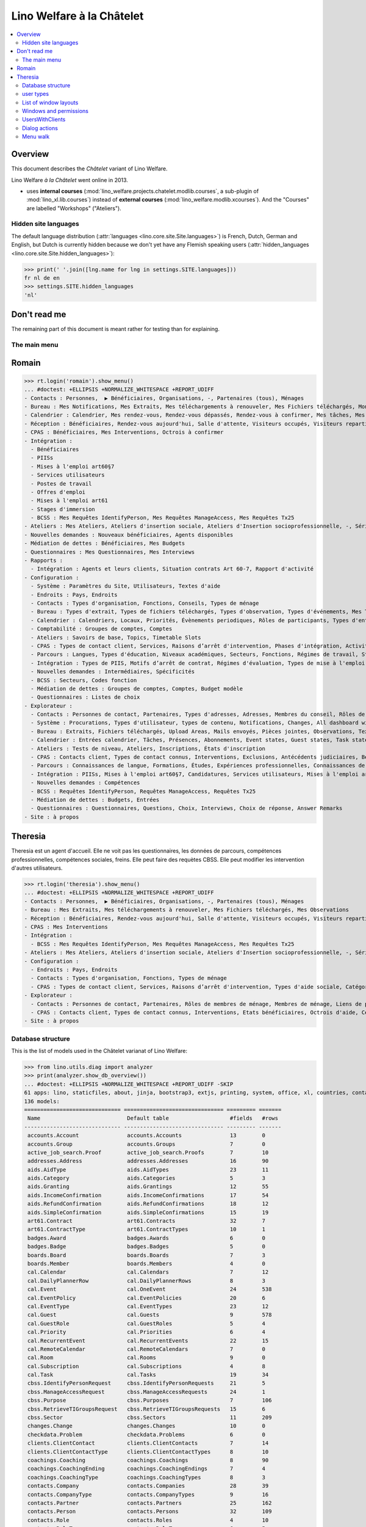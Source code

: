 .. doctest docs/specs/chatelet.rst
.. _welfare.specs.chatelet:

==========================
Lino Welfare à la Châtelet
==========================

..  doctest init:

    >>> from lino import startup
    >>> startup('lino_welfare.projects.chatelet.settings.doctests')
    >>> from lino.api.doctest import *

.. contents:: 
   :local:
   :depth: 2


Overview
--------

This document describes the *Châtelet* variant of Lino Welfare.

Lino Welfare *à la Châtelet* went online in 2013.

- uses **internal courses**
  (:mod:`lino_welfare.projects.chatelet.modlib.courses`, a sub-plugin
  of :mod:`lino_xl.lib.courses`) instead of **external courses**
  (:mod:`lino_welfare.modlib.xcourses`). And the "Courses" are labelled
  "Workshops" ("Ateliers").
    

Hidden site languages
=====================

The default language distribution (:attr:`languages
<lino.core.site.Site.languages>`) is French, Dutch, German and
English, but Dutch is currently hidden because we don't yet have any
Flemish speaking users (:attr:`hidden_languages
<lino.core.site.Site.hidden_languages>`):

>>> print(' '.join([lng.name for lng in settings.SITE.languages]))
fr nl de en
>>> settings.SITE.hidden_languages
'nl'


Don't read me
-------------

The remaining part of this document is meant rather for testing than
for explaining.


The main menu
=============

Romain
------

>>> rt.login('romain').show_menu()
... #doctest: +ELLIPSIS +NORMALIZE_WHITESPACE +REPORT_UDIFF
- Contacts : Personnes,  ▶ Bénéficiaires, Organisations, -, Partenaires (tous), Ménages
- Bureau : Mes Notifications, Mes Extraits, Mes téléchargements à renouveler, Mes Fichiers téléchargés, Mon courrier sortant, Mes Observations, Mes problèmes de données
- Calendrier : Calendrier, Mes rendez-vous, Rendez-vous dépassés, Rendez-vous à confirmer, Mes tâches, Mes visiteurs, Mes présences, Mes rendez-vous dépassés
- Réception : Bénéficiaires, Rendez-vous aujourd'hui, Salle d'attente, Visiteurs occupés, Visiteurs repartis, Visiteurs qui m'attendent
- CPAS : Bénéficiaires, Mes Interventions, Octrois à confirmer
- Intégration :
  - Bénéficiaires
  - PIISs
  - Mises à l'emploi art60§7
  - Services utilisateurs
  - Postes de travail
  - Offres d'emploi
  - Mises à l'emploi art61
  - Stages d'immersion
  - BCSS : Mes Requêtes IdentifyPerson, Mes Requêtes ManageAccess, Mes Requêtes Tx25
- Ateliers : Mes Ateliers, Ateliers d'insertion sociale, Ateliers d'Insertion socioprofessionnelle, -, Séries d'ateliers, Demandes d’inscription en attente, Demandes d’inscription confirmées
- Nouvelles demandes : Nouveaux bénéficiaires, Agents disponibles
- Médiation de dettes : Bénéficiaires, Mes Budgets
- Questionnaires : Mes Questionnaires, Mes Interviews
- Rapports :
  - Intégration : Agents et leurs clients, Situation contrats Art 60-7, Rapport d'activité
- Configuration :
  - Système : Paramètres du Site, Utilisateurs, Textes d'aide
  - Endroits : Pays, Endroits
  - Contacts : Types d'organisation, Fonctions, Conseils, Types de ménage
  - Bureau : Types d'extrait, Types de fichiers téléchargés, Types d'observation, Types d'événements, Mes Text Field Templates
  - Calendrier : Calendriers, Locaux, Priorités, Évènements periodiques, Rôles de participants, Types d'entrée calendrier, Règles de récurrence, Calendriers externes, Lignes de planificateur
  - Comptabilité : Groupes de comptes, Comptes
  - Ateliers : Savoirs de base, Topics, Timetable Slots
  - CPAS : Types de contact client, Services, Raisons d’arrêt d'intervention, Phases d'intégration, Activités, Types d'exclusion, Motifs de dispense, Types d'aide sociale, Catégories
  - Parcours : Langues, Types d'éducation, Niveaux académiques, Secteurs, Fonctions, Régimes de travail, Statuts, Types de contrat, Types de compétence sociale, Types de freins, Preuves de qualification
  - Intégration : Types de PIIS, Motifs d’arrêt de contrat, Régimes d'évaluation, Types de mise à l'emploi art60§7, Types de poste, Horaires, Types de mise à l'emploi art.61, Types de stage d'immersion, Objectifs
  - Nouvelles demandes : Intermédiaires, Spécificités
  - BCSS : Secteurs, Codes fonction
  - Médiation de dettes : Groupes de comptes, Comptes, Budget modèle
  - Questionnaires : Listes de choix
- Explorateur :
  - Contacts : Personnes de contact, Partenaires, Types d'adresses, Adresses, Membres du conseil, Rôles de membres de ménage, Membres de ménage, Liens de parenté, Types de parenté
  - Système : Procurations, Types d'utilisateur, types de contenu, Notifications, Changes, All dashboard widgets, Tests de données, Problèmes de données
  - Bureau : Extraits, Fichiers téléchargés, Upload Areas, Mails envoyés, Pièces jointes, Observations, Text Field Templates
  - Calendrier : Entrées calendrier, Tâches, Présences, Abonnements, Event states, Guest states, Task states
  - Ateliers : Tests de niveau, Ateliers, Inscriptions, États d'inscription
  - CPAS : Contacts client, Types de contact connus, Interventions, Exclusions, Antécédents judiciaires, Bénéficiaires, Etats civils, Etats bénéficiaires, Types de carte eID, Octrois d'aide, Certificats de revenu, Refund confirmations, Confirmations simple
  - Parcours : Connaissances de langue, Formations, Études, Expériences professionnelles, Connaissances de langue, Compétences professionnelles, Compétences sociales, Freins
  - Intégration : PIISs, Mises à l'emploi art60§7, Candidatures, Services utilisateurs, Mises à l'emploi art61, Stages d'immersion, Preuves de recherche, Fiches FSE, Champs FSE
  - Nouvelles demandes : Compétences
  - BCSS : Requêtes IdentifyPerson, Requêtes ManageAccess, Requêtes Tx25
  - Médiation de dettes : Budgets, Entrées
  - Questionnaires : Questionnaires, Questions, Choix, Interviews, Choix de réponse, Answer Remarks
- Site : à propos

Theresia
--------

Theresia est un agent d'accueil. Elle ne voit pas les questionnaires,
les données de parcours, compétences professionnelles, compétences
sociales, freins. Elle peut faire des requètes CBSS. Elle peut
modifier les intervention d'autres utilisateurs.


>>> rt.login('theresia').show_menu()
... #doctest: +ELLIPSIS +NORMALIZE_WHITESPACE +REPORT_UDIFF
- Contacts : Personnes,  ▶ Bénéficiaires, Organisations, -, Partenaires (tous), Ménages
- Bureau : Mes Extraits, Mes téléchargements à renouveler, Mes Fichiers téléchargés, Mes Observations
- Réception : Bénéficiaires, Rendez-vous aujourd'hui, Salle d'attente, Visiteurs occupés, Visiteurs repartis
- CPAS : Mes Interventions
- Intégration :
  - BCSS : Mes Requêtes IdentifyPerson, Mes Requêtes ManageAccess, Mes Requêtes Tx25
- Ateliers : Mes Ateliers, Ateliers d'insertion sociale, Ateliers d'Insertion socioprofessionnelle, -, Séries d'ateliers
- Configuration :
  - Endroits : Pays, Endroits
  - Contacts : Types d'organisation, Fonctions, Types de ménage
  - CPAS : Types de contact client, Services, Raisons d’arrêt d'intervention, Types d'aide sociale, Catégories
- Explorateur :
  - Contacts : Personnes de contact, Partenaires, Rôles de membres de ménage, Membres de ménage, Liens de parenté, Types de parenté
  - CPAS : Contacts client, Types de contact connus, Interventions, Etats bénéficiaires, Octrois d'aide, Certificats de revenu, Refund confirmations, Confirmations simple
- Site : à propos



Database structure
==================

This is the list of models used in the Châtelet varianat of Lino Welfare:

>>> from lino.utils.diag import analyzer
>>> print(analyzer.show_db_overview())
... #doctest: +ELLIPSIS +NORMALIZE_WHITESPACE +REPORT_UDIFF -SKIP
61 apps: lino, staticfiles, about, jinja, bootstrap3, extjs, printing, system, office, xl, countries, contacts, appypod, humanize, users, contenttypes, gfks, notify, changes, addresses, excerpts, uploads, outbox, extensible, cal, reception, accounts, badges, boards, clients, coachings, pcsw, welfare, sales, languages, cv, integ, isip, jobs, art61, immersion, active_job_search, courses, newcomers, cbss, households, humanlinks, debts, notes, aids, polls, summaries, weasyprint, esf, beid, davlink, dashboard, export_excel, checkdata, tinymce, sessions.
136 models:
============================== =============================== ========= =======
 Name                           Default table                   #fields   #rows
------------------------------ ------------------------------- --------- -------
 accounts.Account               accounts.Accounts               13        0
 accounts.Group                 accounts.Groups                 7         0
 active_job_search.Proof        active_job_search.Proofs        7         10
 addresses.Address              addresses.Addresses             16        90
 aids.AidType                   aids.AidTypes                   23        11
 aids.Category                  aids.Categories                 5         3
 aids.Granting                  aids.Grantings                  12        55
 aids.IncomeConfirmation        aids.IncomeConfirmations        17        54
 aids.RefundConfirmation        aids.RefundConfirmations        18        12
 aids.SimpleConfirmation        aids.SimpleConfirmations        15        19
 art61.Contract                 art61.Contracts                 32        7
 art61.ContractType             art61.ContractTypes             10        1
 badges.Award                   badges.Awards                   6         0
 badges.Badge                   badges.Badges                   5         0
 boards.Board                   boards.Boards                   7         3
 boards.Member                  boards.Members                  4         0
 cal.Calendar                   cal.Calendars                   7         12
 cal.DailyPlannerRow            cal.DailyPlannerRows            8         3
 cal.Event                      cal.OneEvent                    24        538
 cal.EventPolicy                cal.EventPolicies               20        6
 cal.EventType                  cal.EventTypes                  23        12
 cal.Guest                      cal.Guests                      9         578
 cal.GuestRole                  cal.GuestRoles                  5         4
 cal.Priority                   cal.Priorities                  6         4
 cal.RecurrentEvent             cal.RecurrentEvents             22        15
 cal.RemoteCalendar             cal.RemoteCalendars             7         0
 cal.Room                       cal.Rooms                       9         0
 cal.Subscription               cal.Subscriptions               4         8
 cal.Task                       cal.Tasks                       19        34
 cbss.IdentifyPersonRequest     cbss.IdentifyPersonRequests     21        5
 cbss.ManageAccessRequest       cbss.ManageAccessRequests       24        1
 cbss.Purpose                   cbss.Purposes                   7         106
 cbss.RetrieveTIGroupsRequest   cbss.RetrieveTIGroupsRequests   15        6
 cbss.Sector                    cbss.Sectors                    11        209
 changes.Change                 changes.Changes                 10        0
 checkdata.Problem              checkdata.Problems              6         0
 clients.ClientContact          clients.ClientContacts          7         14
 clients.ClientContactType      clients.ClientContactTypes      8         10
 coachings.Coaching             coachings.Coachings             8         90
 coachings.CoachingEnding       coachings.CoachingEndings       7         4
 coachings.CoachingType         coachings.CoachingTypes         8         3
 contacts.Company               contacts.Companies              28        39
 contacts.CompanyType           contacts.CompanyTypes           9         16
 contacts.Partner               contacts.Partners               25        162
 contacts.Person                contacts.Persons                32        109
 contacts.Role                  contacts.Roles                  4         10
 contacts.RoleType              contacts.RoleTypes              6         5
 contenttypes.ContentType       gfks.ContentTypes               3         136
 countries.Country              countries.Countries             9         270
 countries.Place                countries.Places                11        78
 courses.Course                 courses.Activities              30        7
 courses.Enrolment              courses.Enrolments              15        100
 courses.Line                   courses.Lines                   24        7
 courses.Slot                   courses.Slots                   5         0
 courses.Topic                  courses.Topics                  5         0
 cv.Duration                    cv.Durations                    5         5
 cv.EducationLevel              cv.EducationLevels              8         5
 cv.Experience                  cv.Experiences                  18        30
 cv.Function                    cv.Functions                    7         4
 cv.LanguageKnowledge           cv.LanguageKnowledges           9         114
 cv.Obstacle                    cv.Obstacles                    6         20
 cv.ObstacleType                cv.ObstacleTypes                5         4
 cv.Proof                       cv.Proofs                       5         4
 cv.Regime                      cv.Regimes                      5         3
 cv.Sector                      cv.Sectors                      6         14
 cv.Skill                       cv.Skills                       6         0
 cv.SoftSkill                   cv.SoftSkills                   5         0
 cv.SoftSkillType               cv.SoftSkillTypes               5         0
 cv.Status                      cv.Statuses                     5         7
 cv.Study                       cv.Studies                      15        22
 cv.StudyType                   cv.StudyTypes                   8         11
 cv.Training                    cv.Trainings                    17        20
 dashboard.Widget               dashboard.Widgets               5         0
 debts.Account                  debts.Accounts                  13        51
 debts.Actor                    debts.Actors                    6         63
 debts.Budget                   debts.Budgets                   11        14
 debts.Entry                    debts.Entries                   16        716
 debts.Group                    debts.Groups                    8         8
 esf.ClientSummary              esf.Summaries                   23        189
 excerpts.Excerpt               excerpts.Excerpts               12        71
 excerpts.ExcerptType           excerpts.ExcerptTypes           18        19
 gfks.HelpText                  gfks.HelpTexts                  4         5
 households.Household           households.Households           27        14
 households.Member              households.Members              14        63
 households.Type                households.Types                5         6
 humanlinks.Link                humanlinks.Links                4         59
 immersion.Contract             immersion.Contracts             25        6
 immersion.ContractType         immersion.ContractTypes         9         3
 immersion.Goal                 immersion.Goals                 5         4
 isip.Contract                  isip.Contracts                  24        30
 isip.ContractEnding            isip.ContractEndings            6         4
 isip.ContractPartner           isip.ContractPartners           6         35
 isip.ContractType              isip.ContractTypes              11        5
 isip.ExamPolicy                isip.ExamPolicies               20        6
 jobs.Candidature               jobs.Candidatures               10        74
 jobs.Contract                  jobs.Contracts                  28        13
 jobs.ContractType              jobs.ContractTypes              10        5
 jobs.Job                       jobs.Jobs                       10        8
 jobs.JobProvider               jobs.JobProviders               29        3
 jobs.JobType                   jobs.JobTypes                   5         5
 jobs.Offer                     jobs.Offers                     9         1
 jobs.Schedule                  jobs.Schedules                  5         3
 languages.Language             languages.Languages             6         5
 newcomers.Broker               newcomers.Brokers               2         2
 newcomers.Competence           newcomers.Competences           5         7
 newcomers.Faculty              newcomers.Faculties             6         5
 notes.EventType                notes.EventTypes                10        10
 notes.Note                     notes.Notes                     18        111
 notes.NoteType                 notes.NoteTypes                 12        13
 notify.Message                 notify.Messages                 11        12
 outbox.Attachment              outbox.Attachments              4         0
 outbox.Mail                    outbox.Mails                    9         0
 outbox.Recipient               outbox.Recipients               6         0
 pcsw.Activity                  pcsw.Activities                 3         0
 pcsw.AidType                   pcsw.AidTypes                   5         0
 pcsw.Client                    pcsw.Clients                    68        63
 pcsw.Conviction                pcsw.Convictions                5         0
 pcsw.Dispense                  pcsw.Dispenses                  6         0
 pcsw.DispenseReason            pcsw.DispenseReasons            6         4
 pcsw.Exclusion                 pcsw.Exclusions                 6         0
 pcsw.ExclusionType             pcsw.ExclusionTypes             2         2
 pcsw.PersonGroup               pcsw.PersonGroups               4         5
 polls.AnswerChoice             polls.AnswerChoices             4         88
 polls.AnswerRemark             polls.AnswerRemarks             4         0
 polls.Choice                   polls.Choices                   7         39
 polls.ChoiceSet                polls.ChoiceSets                5         9
 polls.Poll                     polls.Polls                     11        2
 polls.Question                 polls.Questions                 9         38
 polls.Response                 polls.Responses                 7         6
 sessions.Session               sessions.SessionTable           3         ...
 system.SiteConfig              system.SiteConfigs              29        1
 tinymce.TextFieldTemplate      tinymce.TextFieldTemplates      5         2
 uploads.Upload                 uploads.Uploads                 17        11
 uploads.UploadType             uploads.UploadTypes             11        9
 users.Authority                users.Authorities               3         3
 users.User                     users.Users                     26        12
============================== =============================== ========= =======
<BLANKLINE>


user types
=============

We use the user types defined in
:mod:`lino_welfare.modlib.welfare.user_types`:

>>> settings.SITE.user_types_module
'lino_welfare.modlib.welfare.user_types'
>>> rt.show(users.UserTypes)
======= =========== ===================================== =================================================================
 value   name        text                                  User role
------- ----------- ------------------------------------- -----------------------------------------------------------------
 000     anonymous   Anonyme                               lino.core.roles.Anonymous
 100                 Agent d'insertion                     lino_welfare.modlib.integ.roles.IntegrationAgent
 110                 Agent d'insertion (chef de service)   lino_welfare.modlib.integ.roles.IntegrationStaff
 120                 Integration agent (Flexible)          lino_welfare.modlib.welfare.user_types.IntegrationAgentFlexible
 200                 Consultant nouveaux bénéficiaires     lino_welfare.modlib.welfare.user_types.NewcomersConsultant
 210                 Agent d'accueil                       lino_welfare.modlib.welfare.user_types.ReceptionClerk
 220                 Reception clerk (Flexible)            lino_welfare.modlib.welfare.user_types.ReceptionClerkFlexible
 300                 Médiateur de dettes                   lino_welfare.modlib.debts.roles.DebtsUser
 400                 Agent social                          lino_welfare.modlib.pcsw.roles.SocialAgent
 410                 Agent social (Chef de service)        lino_welfare.modlib.pcsw.roles.SocialStaff
 420                 Social agent (Flexible)               lino_welfare.modlib.welfare.user_types.IntegrationAgentFlexible
 500                 Comptable                             lino_welfare.modlib.welfare.user_types.LedgerUser
 510                 Accountant (Manager)                  lino_welfare.modlib.welfare.user_types.AccountantManager
 800                 Supervisor                            lino_welfare.modlib.welfare.user_types.Supervisor
 900     admin       Administrateur                        lino_welfare.modlib.welfare.user_types.SiteAdmin
 910                 Security advisor                      lino_welfare.modlib.welfare.user_types.SecurityAdvisor
======= =========== ===================================== =================================================================
<BLANKLINE>

Voir également le document 
`The Lino Welfare Standard User Types
<http://welfare.lino-framework.org/specs/usertypes.html>`__.

List of window layouts
======================

The following table lists information about all *data entry form
definitions* (called **window layouts**) used by Lino Welfare.  There
are *detail* layouts, *insert* layouts and *action parameter* layouts.

.. 
   >>> #settings.SITE.catch_layout_exceptions = False

Each window layout defines a given set of fields.


>>> print(analyzer.show_window_fields())
... #doctest: +ELLIPSIS +NORMALIZE_WHITESPACE +REPORT_UDIFF
- about.About.show : server_status
- accounts.Accounts.detail : ref, group, type, common_account, id, name, name_nl, name_de, name_en, needs_partner, clearable, default_amount
- accounts.Accounts.insert : ref, group, type, name, name_nl, name_de, name_en
- accounts.Accounts.merge_row : merge_to, reason
- accounts.Groups.detail : ref, name, name_nl, name_de, name_en, account_type, id
- accounts.Groups.insert : name, name_nl, name_de, name_en, account_type, ref
- accounts.Groups.merge_row : merge_to, reason
- active_job_search.Proofs.detail : date, client, company, id, spontaneous, response, remarks
- active_job_search.Proofs.merge_row : merge_to, reason
- addresses.Addresses.detail : country, city, zip_code, addr1, street, street_no, street_box, addr2, address_type, remark, data_source, partner
- addresses.Addresses.insert : country, city, street, street_no, street_box, address_type, remark
- addresses.Addresses.merge_row : merge_to, reason
- aids.AidTypes.detail : id, short_name, confirmation_type, name, name_nl, name_de, name_en, excerpt_title, excerpt_title_nl, excerpt_title_de, excerpt_title_en, body_template, print_directly, is_integ_duty, is_urgent, confirmed_by_primary_coach, board, company, contact_person, contact_role, pharmacy_type
- aids.AidTypes.insert : name, name_nl, name_de, name_en, confirmation_type
- aids.AidTypes.merge_row : merge_to, reason
- aids.Categories.detail : id, name, name_nl, name_de, name_en
- aids.Categories.merge_row : merge_to, reason
- aids.Grantings.detail : id, client, user, signer, workflow_buttons, request_date, board, decision_date, aid_type, category, start_date, end_date, custom_actions
- aids.Grantings.insert : client, aid_type, signer, board, decision_date, start_date, end_date
- aids.Grantings.merge_row : merge_to, reason
- aids.GrantingsByClient.insert : aid_type, board, decision_date, start_date, end_date
- aids.IncomeConfirmations.detail : client, user, signer, workflow_buttons, printed, company, contact_person, language, granting, start_date, end_date, category, amount, id, remark
- aids.IncomeConfirmations.merge_row : merge_to, reason
- aids.IncomeConfirmationsByGranting.insert : client, granting, start_date, end_date, category, amount, company, contact_person, language, remark
- aids.RefundConfirmations.detail : id, client, user, signer, workflow_buttons, granting, start_date, end_date, doctor_type, doctor, pharmacy, company, contact_person, language, printed, remark
- aids.RefundConfirmations.merge_row : merge_to, reason
- aids.RefundConfirmationsByGranting.insert : start_date, end_date, doctor_type, doctor, pharmacy, company, contact_person, language, printed, remark
- aids.SimpleConfirmations.detail : id, client, user, signer, workflow_buttons, granting, start_date, end_date, company, contact_person, language, printed, remark
- aids.SimpleConfirmations.merge_row : merge_to, reason
- aids.SimpleConfirmationsByGranting.insert : start_date, end_date, company, contact_person, language, remark
- art61.ContractTypes.detail : id, name, name_nl, name_de, name_en, ref
- art61.ContractTypes.merge_row : merge_to, reason
- art61.Contracts.detail : id, client, user, language, type, company, contact_person, contact_role, applies_from, duration, applies_until, exam_policy, job_title, status, cv_duration, regime, reference_person, remark, printed, date_decided, date_issued, date_ended, ending, subsidize_10, subsidize_20, subsidize_30, subsidize_40, subsidize_50, responsibilities
- art61.Contracts.insert : client, company, type
- art61.Contracts.merge_row : merge_to, reason
- badges.Awards.merge_row : merge_to, reason
- badges.Badges.merge_row : merge_to, reason
- boards.Boards.detail : id, name, name_nl, name_de, name_en
- boards.Boards.insert : name, name_nl, name_de, name_en
- boards.Boards.merge_row : merge_to, reason
- boards.Members.merge_row : merge_to, reason
- cal.Calendars.detail : name, name_nl, name_de, name_en, color, id, description
- cal.Calendars.insert : name, name_nl, name_de, name_en, color
- cal.Calendars.merge_row : merge_to, reason
- cal.DailyPlannerRows.merge_row : merge_to, reason
- cal.EntriesByClient.insert : event_type, summary, start_date, start_time, end_date, end_time
- cal.EntriesByProject.insert : start_date, start_time, end_time, summary, event_type
- cal.EventPolicies.merge_row : merge_to, reason
- cal.EventTypes.detail : name, name_nl, name_de, name_en, event_label, event_label_nl, event_label_de, event_label_en, max_conflicting, max_days, esf_field, email_template, id, all_rooms, locks_user, invite_client, is_appointment, attach_to_email
- cal.EventTypes.insert : name, name_nl, name_de, name_en, invite_client
- cal.EventTypes.merge_row : merge_to, reason
- cal.Events.detail : event_type, summary, project, start_date, start_time, end_date, end_time, user, assigned_to, room, priority, access_class, transparent, owner, workflow_buttons, description, id, created, modified, state
- cal.Events.insert : summary, start_date, start_time, end_date, end_time, event_type, project
- cal.GuestRoles.detail : id, name, name_nl, name_de, name_en
- cal.GuestRoles.merge_row : merge_to, reason
- cal.GuestStates.wf1 : notify_subject, notify_body, notify_silent
- cal.GuestStates.wf2 : notify_subject, notify_body, notify_silent
- cal.Guests.checkin : notify_subject, notify_body, notify_silent
- cal.Guests.detail : event, partner, role, state, remark, workflow_buttons, waiting_since, busy_since, gone_since
- cal.Guests.insert : event, partner, role
- cal.Guests.merge_row : merge_to, reason
- cal.OneEvent.merge_row : merge_to, cal_Guest, reason
- cal.Priorities.merge_row : merge_to, reason
- cal.RecurrentEvents.detail : name, name_nl, name_de, name_en, id, user, event_type, start_date, start_time, end_date, end_time, every_unit, every, max_events, monday, tuesday, wednesday, thursday, friday, saturday, sunday, description
- cal.RecurrentEvents.insert : name, name_nl, name_de, name_en, start_date, end_date, every_unit, event_type
- cal.RecurrentEvents.merge_row : merge_to, reason
- cal.RemoteCalendars.merge_row : merge_to, reason
- cal.Rooms.detail : id, name, name_nl, name_de, name_en, company, contact_person, description
- cal.Rooms.insert : id, name, name_nl, name_de, name_en, company, contact_person
- cal.Rooms.merge_row : merge_to, reason
- cal.Subscriptions.merge_row : merge_to, reason
- cal.Tasks.detail : start_date, due_date, id, workflow_buttons, summary, project, user, delegated, owner, created, modified, description
- cal.Tasks.insert : summary, user, project
- cal.Tasks.merge_row : merge_to, reason
- cal.TasksByController.insert : summary, start_date, due_date, user, delegated
- cbss.IdentifyPersonRequests.detail : id, person, user, sent, status, printed, national_id, first_name, middle_name, last_name, birth_date, tolerance, gender, environment, ticket, info_messages, debug_messages
- cbss.IdentifyPersonRequests.insert : person, national_id, first_name, middle_name, last_name, birth_date, tolerance, gender
- cbss.IdentifyPersonRequests.merge_row : merge_to, reason
- cbss.ManageAccessRequests.detail : id, person, user, sent, status, printed, action, start_date, end_date, purpose, query_register, national_id, sis_card_no, id_card_no, first_name, last_name, birth_date, result, environment, ticket, info_messages, debug_messages
- cbss.ManageAccessRequests.insert : person, action, start_date, end_date, purpose, query_register, national_id, sis_card_no, id_card_no, first_name, last_name, birth_date
- cbss.ManageAccessRequests.merge_row : merge_to, reason
- cbss.Purposes.merge_row : merge_to, reason
- cbss.RetrieveTIGroupsRequests.detail : id, person, user, sent, status, printed, national_id, language, history, environment, ticket, info_messages, debug_messages
- cbss.RetrieveTIGroupsRequests.insert : person, national_id, language, history
- cbss.RetrieveTIGroupsRequests.merge_row : merge_to, reason
- cbss.Sectors.merge_row : merge_to, reason
- changes.Changes.detail : time, user, type, master, object, id, diff
- changes.Changes.merge_row : merge_to, reason
- checkdata.Checkers.detail : value, text
- checkdata.Problems.detail : checker, owner, message, user, id
- clients.ClientContactTypes.detail : id, name, name_nl, name_de, name_en
- clients.ClientContactTypes.merge_row : merge_to, reason
- clients.ClientContacts.merge_row : merge_to, reason
- coachings.CoachingEndings.detail : id, name, name_nl, name_de, name_en, seqno
- coachings.CoachingEndings.merge_row : merge_to, reason
- coachings.CoachingTypes.merge_row : merge_to, reason
- coachings.Coachings.create_visit : user, summary
- coachings.Coachings.merge_row : merge_to, reason
- contacts.Companies.detail : overview, prefix, name, type, vat_id, client_contact_type, url, email, phone, gsm, fax, remarks, id, language, activity, is_obsolete, created, modified
- contacts.Companies.insert : name, email, type, id
- contacts.Companies.merge_row : merge_to, addresses_Address, reason
- contacts.CompanyTypes.merge_row : merge_to, reason
- contacts.Partners.detail : overview, id, language, activity, client_contact_type, url, email, phone, gsm, fax, country, region, city, zip_code, addr1, street_prefix, street, street_no, street_box, addr2, remarks, is_obsolete, created, modified
- contacts.Partners.insert : name, email
- contacts.Partners.merge_row : merge_to, addresses_Address, reason
- contacts.Persons.create_household : head, type, partner
- contacts.Persons.detail : overview, title, first_name, middle_name, last_name, gender, birth_date, age, id, language, email, phone, gsm, fax, households_MembersByPerson, humanlinks_LinksByHuman, remarks, activity, url, client_contact_type, is_obsolete, created, modified
- contacts.Persons.insert : first_name, last_name, gender, email
- contacts.Persons.merge_row : merge_to, cv_LanguageKnowledge, cv_Obstacle, cv_Skill, cv_SoftSkill, addresses_Address, reason
- contacts.RoleTypes.merge_row : merge_to, reason
- contacts.Roles.merge_row : merge_to, reason
- countries.Countries.detail : isocode, name, name_nl, name_de, name_en, short_code, inscode, actual_country
- countries.Countries.insert : isocode, inscode, name, name_nl, name_de, name_en
- countries.Countries.merge_row : merge_to, reason
- countries.Places.detail : name, name_nl, name_de, name_en, country, inscode, zip_code, parent, type, id
- countries.Places.merge_row : merge_to, reason
- courses.Activities.detail : line, teacher, start_date, start_time, end_time, end_date, room, workflow_buttons, id, user, name, description, description_nl, description_de, description_en, max_events, max_date, every_unit, every, monday, tuesday, wednesday, thursday, friday, saturday, sunday, enrolments_until, max_places, confirmed, free_places, print_actions, EnrolmentsByCourse
- courses.Activities.insert : line, teacher, name, start_date
- courses.Activities.merge_row : merge_to, reason
- courses.Activities.print_presence_sheet : start_date, end_date, show_remarks, show_states
- courses.Activities.print_presence_sheet_html : start_date, end_date, show_remarks, show_states
- courses.Enrolments.detail : request_date, user, course, pupil, remark, workflow_buttons, printed, motivation, problems
- courses.Enrolments.insert : request_date, user, course, pupil, remark
- courses.Enrolments.merge_row : merge_to, reason
- courses.EnrolmentsByCourse.insert : pupil, remark, request_date, user
- courses.EnrolmentsByPupil.insert : course_area, course, places, option, remark, request_date, user
- courses.Lines.detail : id, name, name_nl, name_de, name_en, ref, company, contact_person, course_area, topic, fees_cat, fee, options_cat, body_template, event_type, guest_role, every_unit, every, excerpt_title, excerpt_title_nl, excerpt_title_de, excerpt_title_en, description, description_nl, description_de, description_en
- courses.Lines.insert : name, name_nl, name_de, name_en, ref, topic, every_unit, every, event_type, description, description_nl, description_de, description_en
- courses.Lines.merge_row : merge_to, reason
- courses.Slots.detail : name, start_time, end_time
- courses.Slots.insert : start_time, end_time, name
- courses.Slots.merge_row : merge_to, reason
- courses.StatusReport.show : body
- courses.Topics.detail : id, name, name_nl, name_de, name_en
- courses.Topics.merge_row : merge_to, reason
- cv.Durations.detail : id, name, name_nl, name_de, name_en
- cv.Durations.merge_row : merge_to, reason
- cv.EducationLevels.detail : name, name_nl, name_de, name_en, is_study, is_training
- cv.EducationLevels.merge_row : merge_to, reason
- cv.Experiences.detail : person, company, country, city, sector, function, title, status, duration, regime, is_training, start_date, end_date, duration_text, termination_reason, remarks
- cv.Experiences.merge_row : merge_to, reason
- cv.ExperiencesByPerson.insert : start_date, end_date, company, function
- cv.Functions.detail : id, name, name_nl, name_de, name_en, sector, remark
- cv.Functions.merge_row : merge_to, reason
- cv.LanguageKnowledges.merge_row : merge_to, reason
- cv.LanguageKnowledgesByPerson.detail : language, native, cef_level, spoken_passively, spoken, written
- cv.LanguageKnowledgesByPerson.insert : language, native, cef_level, spoken_passively, spoken, written
- cv.ObstacleTypes.merge_row : merge_to, reason
- cv.Obstacles.merge_row : merge_to, reason
- cv.Proofs.merge_row : merge_to, reason
- cv.Regimes.detail : id, name, name_nl, name_de, name_en
- cv.Regimes.merge_row : merge_to, reason
- cv.Sectors.detail : id, name, name_nl, name_de, name_en, remark
- cv.Sectors.merge_row : merge_to, reason
- cv.Skills.merge_row : merge_to, reason
- cv.SoftSkillTypes.merge_row : merge_to, reason
- cv.SoftSkills.merge_row : merge_to, reason
- cv.Statuses.detail : id, name, name_nl, name_de, name_en
- cv.Statuses.merge_row : merge_to, reason
- cv.Studies.detail : person, start_date, end_date, duration_text, type, content, education_level, state, school, country, city, remarks
- cv.Studies.merge_row : merge_to, reason
- cv.StudiesByPerson.insert : start_date, end_date, type, content
- cv.StudyTypes.detail : name, name_nl, name_de, name_en, id, education_level, is_study, is_training
- cv.StudyTypes.insert : name, name_nl, name_de, name_en, is_study, is_training, education_level
- cv.StudyTypes.merge_row : merge_to, reason
- cv.Trainings.detail : person, start_date, end_date, duration_text, type, state, certificates, sector, function, school, country, city, remarks
- cv.Trainings.insert : person, start_date, end_date, type, state, certificates, sector, function, school, country, city
- cv.Trainings.merge_row : merge_to, reason
- dashboard.Widgets.merge_row : merge_to, reason
- debts.Accounts.detail : ref, name, name_nl, name_de, name_en, group, type, required_for_household, required_for_person, periods, default_amount
- debts.Accounts.insert : ref, group, type, name, name_nl, name_de, name_en
- debts.Accounts.merge_row : merge_to, reason
- debts.Actors.merge_row : merge_to, reason
- debts.Budgets.detail : date, partner, id, user, intro, ResultByBudget, DebtsByBudget, AssetsByBudgetSummary, conclusion, dist_amount, printed, total_debt, include_yearly_incomes, print_empty_rows, print_todos, DistByBudget, data_box, summary_box
- debts.Budgets.insert : partner, date, user
- debts.Budgets.merge_row : merge_to, debts_Actor, debts_Entry, reason
- debts.Entries.merge_row : merge_to, reason
- debts.Groups.detail : ref, name, name_nl, name_de, name_en, id, account_type, entries_layout
- debts.Groups.insert : name, name_nl, name_de, name_en, account_type, ref
- debts.Groups.merge_row : merge_to, reason
- esf.Summaries.detail : master, year, month, children_at_charge, certified_handicap, other_difficulty, id, education_level, result, remark, results
- esf.Summaries.merge_row : merge_to, reason
- excerpts.ExcerptTypes.detail : id, name, name_nl, name_de, name_en, content_type, build_method, template, body_template, email_template, shortcut, primary, print_directly, certifying, print_recipient, backward_compat, attach_to_email
- excerpts.ExcerptTypes.insert : name, name_nl, name_de, name_en, content_type, primary, certifying, build_method, template, body_template
- excerpts.ExcerptTypes.merge_row : merge_to, reason
- excerpts.Excerpts.detail : id, excerpt_type, project, user, build_method, company, contact_person, language, owner, build_time, body_template_content
- excerpts.Excerpts.merge_row : merge_to, reason
- gfks.ContentTypes.detail : id, app_label, model, base_classes
- gfks.ContentTypes.merge_row : merge_to, reason
- gfks.HelpTexts.merge_row : merge_to, reason
- households.Households.detail : type, prefix, name, id
- households.Households.merge_row : merge_to, households_Member, addresses_Address, reason
- households.HouseholdsByType.detail : type, prefix, name, id
- households.Members.merge_row : merge_to, reason
- households.MembersByPerson.insert : person, role, household, primary
- households.Types.detail : name, name_nl, name_de, name_en
- households.Types.merge_row : merge_to, reason
- humanlinks.Links.detail : parent, type, child
- humanlinks.Links.insert : parent, type, child
- humanlinks.Links.merge_row : merge_to, reason
- immersion.ContractTypes.detail : id, name, name_nl, name_de, name_en, exam_policy, template, overlap_group, full_name
- immersion.ContractTypes.insert : name, name_nl, name_de, name_en, exam_policy
- immersion.ContractTypes.merge_row : merge_to, reason
- immersion.Contracts.detail : id, client, user, language, type, goal, company, contact_person, contact_role, applies_from, applies_until, exam_policy, sector, function, reference_person, printed, date_decided, date_issued, date_ended, ending, remark
- immersion.Contracts.insert : client, company, type, goal
- immersion.Contracts.merge_row : merge_to, reason
- immersion.Goals.detail : id, name, name_nl, name_de, name_en
- immersion.Goals.merge_row : merge_to, reason
- integ.ActivityReport.show : body
- isip.ContractEndings.detail : name, use_in_isip, use_in_jobs, is_success, needs_date_ended
- isip.ContractEndings.merge_row : merge_to, reason
- isip.ContractPartners.detail : company, contact_person, contact_role, duties_company
- isip.ContractPartners.merge_row : merge_to, reason
- isip.ContractTypes.detail : id, ref, exam_policy, needs_study_type, name, name_nl, name_de, name_en, full_name
- isip.ContractTypes.merge_row : merge_to, reason
- isip.Contracts.detail : id, client, type, user, user_asd, study_type, applies_from, applies_until, exam_policy, language, date_decided, date_issued, printed, date_ended, ending, uploads_UploadsByController, stages, goals, duties_asd, duties_dsbe, duties_person
- isip.Contracts.insert : client, type
- isip.Contracts.merge_row : merge_to, isip_ContractPartner, reason
- isip.ExamPolicies.detail : id, name, name_nl, name_de, name_en, max_events, every, every_unit, event_type, monday, tuesday, wednesday, thursday, friday, saturday, sunday
- isip.ExamPolicies.merge_row : merge_to, reason
- jobs.Candidatures.merge_row : merge_to, reason
- jobs.ContractTypes.detail : id, name, name_nl, name_de, name_en, ref
- jobs.ContractTypes.merge_row : merge_to, reason
- jobs.Contracts.detail : id, client, user, user_asd, language, job, type, company, contact_person, contact_role, applies_from, duration, applies_until, exam_policy, regime, schedule, hourly_rate, refund_rate, reference_person, remark, printed, date_decided, date_issued, date_ended, ending, responsibilities
- jobs.Contracts.insert : client, job
- jobs.Contracts.merge_row : merge_to, reason
- jobs.JobProviders.detail : overview, prefix, name, type, vat_id, client_contact_type, url, email, phone, gsm, fax
- jobs.JobProviders.merge_row : merge_to, addresses_Address, reason
- jobs.JobTypes.detail : id, name, is_social
- jobs.JobTypes.merge_row : merge_to, reason
- jobs.Jobs.detail : name, provider, contract_type, type, id, sector, function, capacity, hourly_rate, remark
- jobs.Jobs.insert : name, provider, contract_type, type, sector, function
- jobs.Jobs.merge_row : merge_to, reason
- jobs.JobsOverview.show : body
- jobs.Offers.detail : name, provider, sector, function, selection_from, selection_until, start_date, remark
- jobs.Offers.merge_row : merge_to, reason
- jobs.Schedules.detail : id, name, name_nl, name_de, name_en
- jobs.Schedules.merge_row : merge_to, reason
- languages.Languages.detail : id, iso2, name, name_nl, name_de, name_en
- languages.Languages.merge_row : merge_to, reason
- newcomers.AvailableCoachesByClient.assign_coach : notify_subject, notify_body, notify_silent
- newcomers.Brokers.merge_row : merge_to, reason
- newcomers.Competences.merge_row : merge_to, reason
- newcomers.Faculties.detail : id, name, name_nl, name_de, name_en, weight
- newcomers.Faculties.insert : name, name_nl, name_de, name_en, weight
- newcomers.Faculties.merge_row : merge_to, reason
- notes.EventTypes.detail : id, name, name_nl, name_de, name_en, remark
- notes.EventTypes.merge_row : merge_to, reason
- notes.NoteTypes.detail : id, name, name_nl, name_de, name_en, build_method, template, special_type, email_template, attach_to_email, remark
- notes.NoteTypes.insert : name, name_nl, name_de, name_en, build_method
- notes.NoteTypes.merge_row : merge_to, reason
- notes.Notes.detail : date, time, event_type, type, project, subject, important, company, contact_person, user, language, build_time, id, body, uploads_UploadsByController
- notes.Notes.insert : event_type, type, subject, project
- notes.Notes.merge_row : merge_to, reason
- notify.Messages.merge_row : merge_to, reason
- outbox.Attachments.merge_row : merge_to, reason
- outbox.Mails.detail : subject, project, date, user, sent, id, owner, outbox_AttachmentsByMail, uploads_UploadsByController, body
- outbox.Mails.insert : project, subject, body
- outbox.Mails.merge_row : merge_to, outbox_Attachment, outbox_Recipient, reason
- outbox.Recipients.merge_row : merge_to, reason
- pcsw.Activities.merge_row : merge_to, reason
- pcsw.AidTypes.merge_row : merge_to, reason
- pcsw.Clients.create_visit : user, summary
- pcsw.Clients.detail : overview, gender, id, nationality, last_name, first_name, middle_name, birth_date, age, language, email, phone, fax, gsm, image, national_id, civil_state, birth_country, birth_place, declared_name, needs_residence_permit, needs_work_permit, in_belgium_since, residence_type, residence_until, group, aid_type, AgentsByClient, workflow_buttons, id_document, faculty, households_MembersByPerson, child_custody, humanlinks_LinksByHuman, cv_LanguageKnowledgesByPerson, skills, obstacles, is_seeking, unemployed_since, seeking_since, work_permit_suspended_until, polls_ResponsesByPartner, excerpts_ExcerptsByProject, activity, client_state, noble_condition, unavailable_until, unavailable_why, is_obsolete, has_esf, created, modified, remarks, checkdata_ProblemsByOwner
- pcsw.Clients.insert : first_name, last_name, national_id, gender, language
- pcsw.Clients.merge_row : merge_to, aids_IncomeConfirmation, aids_RefundConfirmation, aids_SimpleConfirmation, coachings_Coaching, esf_ClientSummary, pcsw_Dispense, cv_LanguageKnowledge, cv_Obstacle, cv_Skill, cv_SoftSkill, addresses_Address, reason
- pcsw.Clients.refuse_client : reason, remark
- pcsw.Convictions.merge_row : merge_to, reason
- pcsw.DispenseReasons.merge_row : merge_to, reason
- pcsw.Dispenses.merge_row : merge_to, reason
- pcsw.ExclusionTypes.merge_row : merge_to, reason
- pcsw.Exclusions.merge_row : merge_to, reason
- pcsw.PersonGroups.merge_row : merge_to, reason
- polls.AnswerChoices.merge_row : merge_to, reason
- polls.AnswerRemarks.detail : remark, response, question
- polls.AnswerRemarks.insert : remark, response, question
- polls.AnswerRemarks.merge_row : merge_to, reason
- polls.ChoiceSets.detail : name, name_nl, name_de, name_en
- polls.ChoiceSets.merge_row : merge_to, reason
- polls.Choices.merge_row : merge_to, reason
- polls.Polls.detail : ref, title, workflow_buttons, details, default_choiceset, default_multiple_choices, id, user, created, modified, state
- polls.Polls.insert : ref, title, default_choiceset, default_multiple_choices, questions_to_add
- polls.Polls.merge_row : merge_to, polls_Question, reason
- polls.Questions.detail : poll, number, is_heading, choiceset, multiple_choices, title, details
- polls.Questions.merge_row : merge_to, reason
- polls.Responses.detail : poll, partner, date, workflow_buttons, polls_AnswersByResponse, user, state, remark
- polls.Responses.insert : user, date, poll
- polls.Responses.merge_row : merge_to, polls_AnswerChoice, polls_AnswerRemark, reason
- reception.BusyVisitors.detail : event, client, role, state, remark, workflow_buttons
- reception.GoneVisitors.detail : event, client, role, state, remark, workflow_buttons
- reception.MyWaitingVisitors.detail : event, client, role, state, remark, workflow_buttons
- reception.WaitingVisitors.detail : event, client, role, state, remark, workflow_buttons
- sessions.SessionTable.merge_row : merge_to, reason
- system.SiteConfigs.detail : site_company, next_partner_id, job_office, master_budget, signer1, signer2, signer1_function, signer2_function, system_note_type, default_build_method, propgroup_skills, propgroup_softskills, propgroup_obstacles, residence_permit_upload_type, work_permit_upload_type, driving_licence_upload_type, default_event_type, prompt_calendar, hide_events_before, client_guestrole, team_guestrole, cbss_org_unit, sector, ssdn_user_id, ssdn_email, cbss_http_username, cbss_http_password
- system.SiteConfigs.merge_row : merge_to, reason
- tinymce.TextFieldTemplates.detail : id, name, user, description, text
- tinymce.TextFieldTemplates.insert : name, user
- tinymce.TextFieldTemplates.merge_row : merge_to, reason
- uploads.AllUploads.detail : file, user, upload_area, type, description, owner
- uploads.AllUploads.insert : type, description, file, user
- uploads.UploadTypes.detail : id, upload_area, shortcut, name, name_nl, name_de, name_en, warn_expiry_unit, warn_expiry_value, wanted, max_number
- uploads.UploadTypes.insert : upload_area, name, name_nl, name_de, name_en, warn_expiry_unit, warn_expiry_value
- uploads.UploadTypes.merge_row : merge_to, reason
- uploads.Uploads.detail : user, project, id, type, description, start_date, end_date, needed, company, contact_person, contact_role, file, owner, remark
- uploads.Uploads.insert : type, file, start_date, end_date, description
- uploads.Uploads.merge_row : merge_to, reason
- uploads.UploadsByClient.insert : file, type, end_date, description
- uploads.UploadsByController.insert : file, type, end_date, description
- users.AllUsers.send_welcome_email : email, subject
- users.Authorities.merge_row : merge_to, reason
- users.Users.change_password : current, new1, new2
- users.Users.detail : username, user_type, partner, first_name, last_name, initials, email, language, mail_mode, id, created, modified, remarks, event_type, access_class, calendar, newcomer_quota, coaching_type, coaching_supervisor, newcomer_consultations, newcomer_appointments
- users.Users.insert : username, email, first_name, last_name, partner, language, user_type
- users.Users.merge_row : merge_to, reason
- users.UsersOverview.sign_in : username, password
<BLANKLINE>



Windows and permissions
=======================

Each window layout is **viewable** by a given set of user types.

>>> print(analyzer.show_window_permissions())
... #doctest: +ELLIPSIS +NORMALIZE_WHITESPACE +REPORT_UDIFF
- about.About.show : visible for all
- accounts.Accounts.detail : visible for 510 admin 910
- accounts.Accounts.insert : visible for 510 admin 910
- accounts.Accounts.merge_row : visible for admin 910
- accounts.Groups.detail : visible for 510 admin 910
- accounts.Groups.insert : visible for 510 admin 910
- accounts.Groups.merge_row : visible for admin 910
- active_job_search.Proofs.detail : visible for 110 120 420 admin 910
- active_job_search.Proofs.merge_row : visible for admin 910
- addresses.Addresses.detail : visible for admin 910
- addresses.Addresses.insert : visible for admin 910
- addresses.Addresses.merge_row : visible for admin 910
- aids.AidTypes.detail : visible for 110 120 210 410 420 500 510 800 admin 910
- aids.AidTypes.insert : visible for 110 120 210 410 420 500 510 800 admin 910
- aids.AidTypes.merge_row : visible for admin 910
- aids.Categories.detail : visible for 110 120 210 410 420 500 510 800 admin 910
- aids.Categories.merge_row : visible for admin 910
- aids.Grantings.detail : visible for 100 110 120 200 210 300 400 410 420 500 510 800 admin 910
- aids.Grantings.insert : visible for 100 110 120 200 210 300 400 410 420 500 510 800 admin 910
- aids.Grantings.merge_row : visible for admin 910
- aids.GrantingsByClient.insert : visible for 100 110 120 200 210 300 400 410 420 500 510 800 admin 910
- aids.IncomeConfirmations.detail : visible for 100 110 120 200 210 300 400 410 420 500 510 800 admin 910
- aids.IncomeConfirmations.merge_row : visible for admin 910
- aids.IncomeConfirmationsByGranting.insert : visible for 100 110 120 200 210 300 400 410 420 500 510 800 admin 910
- aids.RefundConfirmations.detail : visible for 100 110 120 200 210 300 400 410 420 500 510 800 admin 910
- aids.RefundConfirmations.merge_row : visible for admin 910
- aids.RefundConfirmationsByGranting.insert : visible for 100 110 120 200 210 300 400 410 420 500 510 800 admin 910
- aids.SimpleConfirmations.detail : visible for 100 110 120 200 210 300 400 410 420 500 510 800 admin 910
- aids.SimpleConfirmations.merge_row : visible for admin 910
- aids.SimpleConfirmationsByGranting.insert : visible for 100 110 120 200 210 300 400 410 420 500 510 800 admin 910
- art61.ContractTypes.detail : visible for 110 120 420 admin 910
- art61.ContractTypes.merge_row : visible for admin 910
- art61.Contracts.detail : visible for 100 110 120 420 admin 910
- art61.Contracts.insert : visible for 100 110 120 420 admin 910
- art61.Contracts.merge_row : visible for admin 910
- badges.Awards.merge_row : visible for admin 910
- badges.Badges.merge_row : visible for admin 910
- boards.Boards.detail : visible for admin 910
- boards.Boards.insert : visible for admin 910
- boards.Boards.merge_row : visible for admin 910
- boards.Members.merge_row : visible for admin 910
- cal.Calendars.detail : visible for 110 120 410 420 admin 910
- cal.Calendars.insert : visible for 110 120 410 420 admin 910
- cal.Calendars.merge_row : visible for admin 910
- cal.DailyPlannerRows.merge_row : visible for admin 910
- cal.EntriesByClient.insert : visible for 100 110 120 200 210 220 300 400 410 420 500 510 800 admin 910
- cal.EntriesByProject.insert : visible for 100 110 120 200 210 220 300 400 410 420 500 510 800 admin 910
- cal.EventPolicies.merge_row : visible for admin 910
- cal.EventTypes.detail : visible for 110 120 410 420 admin 910
- cal.EventTypes.insert : visible for 110 120 410 420 admin 910
- cal.EventTypes.merge_row : visible for admin 910
- cal.Events.detail : visible for 110 120 410 420 admin 910
- cal.Events.insert : visible for 110 120 410 420 admin 910
- cal.GuestRoles.detail : visible for admin 910
- cal.GuestRoles.merge_row : visible for admin 910
- cal.GuestStates.wf1 : visible for 100 110 120 200 210 220 300 400 410 420 800 admin 910
- cal.GuestStates.wf2 : visible for 100 110 120 200 210 220 300 400 410 420 800 admin 910
- cal.Guests.checkin : visible for 100 110 120 200 210 220 300 400 410 420 800 admin 910
- cal.Guests.detail : visible for 100 110 120 200 210 220 300 400 410 420 800 admin 910
- cal.Guests.insert : visible for 100 110 120 200 210 220 300 400 410 420 800 admin 910
- cal.Guests.merge_row : visible for admin 910
- cal.OneEvent.merge_row : visible for admin 910
- cal.Priorities.merge_row : visible for admin 910
- cal.RecurrentEvents.detail : visible for 110 120 410 420 admin 910
- cal.RecurrentEvents.insert : visible for 110 120 410 420 admin 910
- cal.RecurrentEvents.merge_row : visible for admin 910
- cal.RemoteCalendars.merge_row : visible for admin 910
- cal.Rooms.detail : visible for 110 120 410 420 admin 910
- cal.Rooms.insert : visible for 110 120 410 420 admin 910
- cal.Rooms.merge_row : visible for admin 910
- cal.Subscriptions.merge_row : visible for admin 910
- cal.Tasks.detail : visible for 110 120 410 420 admin 910
- cal.Tasks.insert : visible for 110 120 410 420 admin 910
- cal.Tasks.merge_row : visible for admin 910
- cal.TasksByController.insert : visible for 100 110 120 200 300 400 410 420 500 510 admin 910
- cbss.IdentifyPersonRequests.detail : visible for 100 110 120 200 210 300 400 410 420 admin 910
- cbss.IdentifyPersonRequests.insert : visible for 100 110 120 200 210 300 400 410 420 admin 910
- cbss.IdentifyPersonRequests.merge_row : visible for admin 910
- cbss.ManageAccessRequests.detail : visible for 100 110 120 200 210 300 400 410 420 admin 910
- cbss.ManageAccessRequests.insert : visible for 100 110 120 200 210 300 400 410 420 admin 910
- cbss.ManageAccessRequests.merge_row : visible for admin 910
- cbss.Purposes.merge_row : visible for admin 910
- cbss.RetrieveTIGroupsRequests.detail : visible for 100 110 120 200 210 300 400 410 420 admin 910
- cbss.RetrieveTIGroupsRequests.insert : visible for 100 110 120 200 210 300 400 410 420 admin 910
- cbss.RetrieveTIGroupsRequests.merge_row : visible for admin 910
- cbss.Sectors.merge_row : visible for admin 910
- changes.Changes.detail : visible for admin 910
- changes.Changes.merge_row : visible for admin 910
- checkdata.Checkers.detail : visible for admin 910
- checkdata.Problems.detail : visible for 100 110 120 200 210 220 300 400 410 420 500 510 800 admin 910
- clients.ClientContactTypes.detail : visible for 110 120 210 410 420 800 admin 910
- clients.ClientContactTypes.merge_row : visible for admin 910
- clients.ClientContacts.merge_row : visible for admin 910
- coachings.CoachingEndings.detail : visible for 110 120 210 410 420 admin 910
- coachings.CoachingEndings.merge_row : visible for admin 910
- coachings.CoachingTypes.merge_row : visible for admin 910
- coachings.Coachings.create_visit : visible for 110 120 210 410 420 admin 910
- coachings.Coachings.merge_row : visible for admin 910
- contacts.Companies.detail : visible for 100 110 120 200 210 220 300 400 410 420 500 510 800 admin 910
- contacts.Companies.insert : visible for 100 110 120 200 210 220 300 400 410 420 500 510 800 admin 910
- contacts.Companies.merge_row : visible for admin 910
- contacts.CompanyTypes.merge_row : visible for admin 910
- contacts.Partners.detail : visible for 100 110 120 200 210 220 300 400 410 420 500 510 800 admin 910
- contacts.Partners.insert : visible for 100 110 120 200 210 220 300 400 410 420 500 510 800 admin 910
- contacts.Partners.merge_row : visible for admin 910
- contacts.Persons.create_household : visible for 100 110 120 200 210 220 300 400 410 420 500 510 800 admin 910
- contacts.Persons.detail : visible for 100 110 120 200 210 220 300 400 410 420 500 510 800 admin 910
- contacts.Persons.insert : visible for 100 110 120 200 210 220 300 400 410 420 500 510 800 admin 910
- contacts.Persons.merge_row : visible for admin 910
- contacts.RoleTypes.merge_row : visible for admin 910
- contacts.Roles.merge_row : visible for admin 910
- countries.Countries.detail : visible for 110 120 210 410 420 800 admin 910
- countries.Countries.insert : visible for 110 120 210 410 420 800 admin 910
- countries.Countries.merge_row : visible for admin 910
- countries.Places.detail : visible for 110 120 210 410 420 800 admin 910
- countries.Places.merge_row : visible for admin 910
- courses.Activities.detail : visible for 100 110 120 200 210 300 400 410 420 800 admin 910
- courses.Activities.insert : visible for 100 110 120 200 210 300 400 410 420 800 admin 910
- courses.Activities.merge_row : visible for admin 910
- courses.Activities.print_presence_sheet : visible for 100 110 120 200 210 300 400 410 420 800 admin 910
- courses.Activities.print_presence_sheet_html : visible for 100 110 120 200 210 300 400 410 420 800 admin 910
- courses.Enrolments.detail : visible for 100 110 120 200 210 300 400 410 420 800 admin 910
- courses.Enrolments.insert : visible for 100 110 120 200 210 300 400 410 420 800 admin 910
- courses.Enrolments.merge_row : visible for admin 910
- courses.EnrolmentsByCourse.insert : visible for 100 110 120 200 210 300 400 410 420 800 admin 910
- courses.EnrolmentsByPupil.insert : visible for 100 110 120 200 210 300 400 410 420 800 admin 910
- courses.Lines.detail : visible for 100 110 120 200 210 300 400 410 420 800 admin 910
- courses.Lines.insert : visible for 100 110 120 200 210 300 400 410 420 800 admin 910
- courses.Lines.merge_row : visible for admin 910
- courses.Slots.detail : visible for admin 910
- courses.Slots.insert : visible for admin 910
- courses.Slots.merge_row : visible for admin 910
- courses.StatusReport.show : visible for 100 110 120 200 210 300 400 410 420 800 admin 910
- courses.Topics.detail : visible for admin 910
- courses.Topics.merge_row : visible for admin 910
- cv.Durations.detail : visible for 110 120 420 admin 910
- cv.Durations.merge_row : visible for admin 910
- cv.EducationLevels.detail : visible for 110 120 420 admin 910
- cv.EducationLevels.merge_row : visible for admin 910
- cv.Experiences.detail : visible for 110 120 420 admin 910
- cv.Experiences.merge_row : visible for admin 910
- cv.ExperiencesByPerson.insert : visible for 100 110 120 420 admin 910
- cv.Functions.detail : visible for 110 120 420 admin 910
- cv.Functions.merge_row : visible for admin 910
- cv.LanguageKnowledges.merge_row : visible for admin 910
- cv.LanguageKnowledgesByPerson.detail : visible for 100 110 120 420 admin 910
- cv.LanguageKnowledgesByPerson.insert : visible for 100 110 120 420 admin 910
- cv.ObstacleTypes.merge_row : visible for admin 910
- cv.Obstacles.merge_row : visible for admin 910
- cv.Proofs.merge_row : visible for admin 910
- cv.Regimes.detail : visible for 110 120 420 admin 910
- cv.Regimes.merge_row : visible for admin 910
- cv.Sectors.detail : visible for 110 120 420 admin 910
- cv.Sectors.merge_row : visible for admin 910
- cv.Skills.merge_row : visible for admin 910
- cv.SoftSkillTypes.merge_row : visible for admin 910
- cv.SoftSkills.merge_row : visible for admin 910
- cv.Statuses.detail : visible for 110 120 420 admin 910
- cv.Statuses.merge_row : visible for admin 910
- cv.Studies.detail : visible for 110 120 420 admin 910
- cv.Studies.merge_row : visible for admin 910
- cv.StudiesByPerson.insert : visible for 100 110 120 420 admin 910
- cv.StudyTypes.detail : visible for 110 120 420 admin 910
- cv.StudyTypes.insert : visible for 110 120 420 admin 910
- cv.StudyTypes.merge_row : visible for admin 910
- cv.Trainings.detail : visible for 100 110 120 420 admin 910
- cv.Trainings.insert : visible for 100 110 120 420 admin 910
- cv.Trainings.merge_row : visible for admin 910
- dashboard.Widgets.merge_row : visible for admin 910
- debts.Accounts.detail : visible for admin 910
- debts.Accounts.insert : visible for admin 910
- debts.Accounts.merge_row : visible for admin 910
- debts.Actors.merge_row : visible for admin 910
- debts.Budgets.detail : visible for admin 910
- debts.Budgets.insert : visible for admin 910
- debts.Budgets.merge_row : visible for admin 910
- debts.Entries.merge_row : visible for admin 910
- debts.Groups.detail : visible for admin 910
- debts.Groups.insert : visible for admin 910
- debts.Groups.merge_row : visible for admin 910
- esf.Summaries.detail : visible for 100 110 120 200 210 220 300 400 410 420 500 510 800 admin 910
- esf.Summaries.merge_row : visible for admin 910
- excerpts.ExcerptTypes.detail : visible for admin 910
- excerpts.ExcerptTypes.insert : visible for admin 910
- excerpts.ExcerptTypes.merge_row : visible for admin 910
- excerpts.Excerpts.detail : visible for 100 110 120 200 210 220 300 400 410 420 500 510 800 admin 910
- excerpts.Excerpts.merge_row : visible for admin 910
- gfks.ContentTypes.detail : visible for admin 910
- gfks.ContentTypes.merge_row : visible for admin 910
- gfks.HelpTexts.merge_row : visible for admin 910
- households.Households.detail : visible for 100 110 120 200 210 300 400 410 420 500 510 800 admin 910
- households.Households.merge_row : visible for admin 910
- households.HouseholdsByType.detail : visible for 100 110 120 200 210 300 400 410 420 500 510 800 admin 910
- households.Members.merge_row : visible for admin 910
- households.MembersByPerson.insert : visible for 100 110 120 200 210 300 400 410 420 500 510 800 admin 910
- households.Types.detail : visible for 110 120 210 410 420 800 admin 910
- households.Types.merge_row : visible for admin 910
- humanlinks.Links.detail : visible for 110 120 210 410 420 800 admin 910
- humanlinks.Links.insert : visible for 110 120 210 410 420 800 admin 910
- humanlinks.Links.merge_row : visible for admin 910
- immersion.ContractTypes.detail : visible for 110 120 420 admin 910
- immersion.ContractTypes.insert : visible for 110 120 420 admin 910
- immersion.ContractTypes.merge_row : visible for admin 910
- immersion.Contracts.detail : visible for 100 110 120 420 admin 910
- immersion.Contracts.insert : visible for 100 110 120 420 admin 910
- immersion.Contracts.merge_row : visible for admin 910
- immersion.Goals.detail : visible for 110 120 420 admin 910
- immersion.Goals.merge_row : visible for admin 910
- integ.ActivityReport.show : visible for 100 110 120 420 admin 910
- isip.ContractEndings.detail : visible for 110 120 410 420 admin 910
- isip.ContractEndings.merge_row : visible for admin 910
- isip.ContractPartners.detail : visible for 110 120 410 420 admin 910
- isip.ContractPartners.merge_row : visible for admin 910
- isip.ContractTypes.detail : visible for 110 120 410 420 admin 910
- isip.ContractTypes.merge_row : visible for admin 910
- isip.Contracts.detail : visible for 100 110 120 200 300 400 410 420 admin 910
- isip.Contracts.insert : visible for 100 110 120 200 300 400 410 420 admin 910
- isip.Contracts.merge_row : visible for admin 910
- isip.ExamPolicies.detail : visible for 110 120 410 420 admin 910
- isip.ExamPolicies.merge_row : visible for admin 910
- jobs.Candidatures.merge_row : visible for admin 910
- jobs.ContractTypes.detail : visible for 110 120 410 420 admin 910
- jobs.ContractTypes.merge_row : visible for admin 910
- jobs.Contracts.detail : visible for 100 110 120 200 300 400 410 420 admin 910
- jobs.Contracts.insert : visible for 100 110 120 200 300 400 410 420 admin 910
- jobs.Contracts.merge_row : visible for admin 910
- jobs.JobProviders.detail : visible for 100 110 120 420 admin 910
- jobs.JobProviders.merge_row : visible for admin 910
- jobs.JobTypes.detail : visible for 110 120 410 420 admin 910
- jobs.JobTypes.merge_row : visible for admin 910
- jobs.Jobs.detail : visible for 100 110 120 420 admin 910
- jobs.Jobs.insert : visible for 100 110 120 420 admin 910
- jobs.Jobs.merge_row : visible for admin 910
- jobs.JobsOverview.show : visible for 100 110 120 420 admin 910
- jobs.Offers.detail : visible for 100 110 120 420 admin 910
- jobs.Offers.merge_row : visible for admin 910
- jobs.Schedules.detail : visible for 110 120 410 420 admin 910
- jobs.Schedules.merge_row : visible for admin 910
- languages.Languages.detail : visible for 110 120 410 420 admin 910
- languages.Languages.merge_row : visible for admin 910
- newcomers.AvailableCoachesByClient.assign_coach : visible for 110 120 200 220 300 420 800 admin 910
- newcomers.Brokers.merge_row : visible for admin 910
- newcomers.Competences.merge_row : visible for admin 910
- newcomers.Faculties.detail : visible for 110 120 410 420 admin 910
- newcomers.Faculties.insert : visible for 110 120 410 420 admin 910
- newcomers.Faculties.merge_row : visible for admin 910
- notes.EventTypes.detail : visible for 110 120 410 420 admin 910
- notes.EventTypes.merge_row : visible for admin 910
- notes.NoteTypes.detail : visible for 110 120 410 420 admin 910
- notes.NoteTypes.insert : visible for 110 120 410 420 admin 910
- notes.NoteTypes.merge_row : visible for admin 910
- notes.Notes.detail : visible for 100 110 120 200 210 220 300 400 410 420 500 510 800 admin 910
- notes.Notes.insert : visible for 100 110 120 200 210 220 300 400 410 420 500 510 800 admin 910
- notes.Notes.merge_row : visible for admin 910
- notify.Messages.merge_row : visible for admin 910
- outbox.Attachments.merge_row : visible for admin 910
- outbox.Mails.detail : visible for 110 120 410 420 admin 910
- outbox.Mails.insert : visible for 110 120 410 420 admin 910
- outbox.Mails.merge_row : visible for admin 910
- outbox.Recipients.merge_row : visible for admin 910
- pcsw.Activities.merge_row : visible for admin 910
- pcsw.AidTypes.merge_row : visible for admin 910
- pcsw.Clients.create_visit : visible for 100 110 120 200 210 220 300 400 410 420 500 510 800 admin 910
- pcsw.Clients.detail : visible for 100 110 120 200 210 220 300 400 410 420 500 510 800 admin 910
- pcsw.Clients.insert : visible for 100 110 120 200 210 220 300 400 410 420 500 510 800 admin 910
- pcsw.Clients.merge_row : visible for admin 910
- pcsw.Clients.refuse_client : visible for 120 200 220 300 420 admin 910
- pcsw.Convictions.merge_row : visible for admin 910
- pcsw.DispenseReasons.merge_row : visible for admin 910
- pcsw.Dispenses.merge_row : visible for admin 910
- pcsw.ExclusionTypes.merge_row : visible for admin 910
- pcsw.Exclusions.merge_row : visible for admin 910
- pcsw.PersonGroups.merge_row : visible for admin 910
- polls.AnswerChoices.merge_row : visible for admin 910
- polls.AnswerRemarks.detail : visible for 100 110 120 200 300 400 410 420 admin 910
- polls.AnswerRemarks.insert : visible for 100 110 120 200 300 400 410 420 admin 910
- polls.AnswerRemarks.merge_row : visible for admin 910
- polls.ChoiceSets.detail : visible for 110 120 410 420 admin 910
- polls.ChoiceSets.merge_row : visible for admin 910
- polls.Choices.merge_row : visible for admin 910
- polls.Polls.detail : visible for 100 110 120 200 300 400 410 420 admin 910
- polls.Polls.insert : visible for 100 110 120 200 300 400 410 420 admin 910
- polls.Polls.merge_row : visible for admin 910
- polls.Questions.detail : visible for 110 120 410 420 admin 910
- polls.Questions.merge_row : visible for admin 910
- polls.Responses.detail : visible for 100 110 120 200 300 400 410 420 admin 910
- polls.Responses.insert : visible for 100 110 120 200 300 400 410 420 admin 910
- polls.Responses.merge_row : visible for admin 910
- reception.BusyVisitors.detail : visible for 100 110 120 200 210 220 300 400 410 420 500 510 800 admin 910
- reception.GoneVisitors.detail : visible for 100 110 120 200 210 220 300 400 410 420 500 510 800 admin 910
- reception.MyWaitingVisitors.detail : visible for 100 110 120 200 300 400 410 420 500 510 admin 910
- reception.WaitingVisitors.detail : visible for 100 110 120 200 210 220 300 400 410 420 500 510 800 admin 910
- sessions.SessionTable.merge_row : visible for admin 910
- system.SiteConfigs.detail : visible for admin 910
- system.SiteConfigs.merge_row : visible for admin 910
- tinymce.TextFieldTemplates.detail : visible for admin 910
- tinymce.TextFieldTemplates.insert : visible for admin 910
- tinymce.TextFieldTemplates.merge_row : visible for admin 910
- uploads.AllUploads.detail : visible for 110 120 410 420 admin 910
- uploads.AllUploads.insert : visible for 110 120 410 420 admin 910
- uploads.UploadTypes.detail : visible for 110 120 410 420 admin 910
- uploads.UploadTypes.insert : visible for 110 120 410 420 admin 910
- uploads.UploadTypes.merge_row : visible for admin 910
- uploads.Uploads.detail : visible for 100 110 120 200 210 220 300 400 410 420 500 510 800 admin 910
- uploads.Uploads.insert : visible for 100 110 120 200 210 220 300 400 410 420 500 510 800 admin 910
- uploads.Uploads.merge_row : visible for admin 910
- uploads.UploadsByClient.insert : visible for 100 110 120 200 210 300 400 410 420 500 510 800 admin 910
- uploads.UploadsByController.insert : visible for 100 110 120 200 210 220 300 400 410 420 500 510 800 admin 910
- users.AllUsers.send_welcome_email : visible for admin 910
- users.Authorities.merge_row : visible for admin 910
- users.Users.change_password : visible for 100 110 120 200 210 220 300 400 410 420 500 510 800 admin 910
- users.Users.detail : visible for 100 110 120 200 210 220 300 400 410 420 500 510 800 admin 910
- users.Users.insert : visible for 100 110 120 200 210 220 300 400 410 420 500 510 800 admin 910
- users.Users.merge_row : visible for admin 910
- users.UsersOverview.sign_in : visible for all
<BLANKLINE>



UsersWithClients
================

>>> rt.show(integ.UsersWithClients)
... #doctest: +ELLIPSIS +NORMALIZE_WHITESPACE -REPORT_UDIFF
====================== ============ =========== ======== ========= ========= =================== ====================== ========
 Intervenant            Évaluation   Formation   Search   Travail   Standby   Dossiers complèts   Bénéficiaires actifs   Total
---------------------- ------------ ----------- -------- --------- --------- ------------------- ---------------------- --------
 Alicia Allmanns        **1**        **1**                          **1**     **3**               **3**                  **7**
 Hubert Huppertz        **1**        **3**       **4**    **2**     **1**     **11**              **11**                 **19**
 Mélanie Mélard         **2**                    **2**    **4**     **3**     **11**              **11**                 **18**
 **Total (3 lignes)**   **4**        **4**       **6**    **6**     **5**     **25**              **25**                 **44**
====================== ============ =========== ======== ========= ========= =================== ====================== ========
<BLANKLINE>

Note that the numbers in this table depend on
:attr:`lino_welfare.modlib.integ.Plugin.only_primary` whose default
value in chatelet is `True`.

>>> dd.plugins.integ.only_primary
True




Dialog actions
==============

Voici une liste des actions qui ont un dialogue, càd pour lesquelles,
avant de les exécuter, Lino ouvre une fenêtre à part pour demander des
options.

>>> show_dialog_actions()  #doctest: +REPORT_UDIFF
- polls.AllResponses.toggle_choice : toggle_choice
  (main) [visible for all]: **Question** (question), **Choix** (choice)
- polls.MyResponses.toggle_choice : toggle_choice
  (main) [visible for all]: **Question** (question), **Choix** (choice)
- polls.Responses.toggle_choice : toggle_choice
  (main) [visible for all]: **Question** (question), **Choix** (choice)
- polls.ResponsesByPartner.toggle_choice : toggle_choice
  (main) [visible for all]: **Question** (question), **Choix** (choice)
- polls.ResponsesByPoll.toggle_choice : toggle_choice
  (main) [visible for all]: **Question** (question), **Choix** (choice)
- accounts.Accounts.merge_row : Fusionner
  (main) [visible for all]: **vers...** (merge_to), **Raison** (reason)
- accounts.Groups.merge_row : Fusionner
  (main) [visible for all]: **vers...** (merge_to), **Raison** (reason)
- active_job_search.Proofs.merge_row : Fusionner
  (main) [visible for all]: **vers...** (merge_to), **Raison** (reason)
- addresses.Addresses.merge_row : Fusionner
  (main) [visible for all]: **vers...** (merge_to), **Raison** (reason)
- aids.AidTypes.merge_row : Fusionner
  (main) [visible for all]: **vers...** (merge_to), **Raison** (reason)
- aids.Categories.merge_row : Fusionner
  (main) [visible for all]: **vers...** (merge_to), **Raison** (reason)
- aids.Grantings.merge_row : Fusionner
  (main) [visible for all]: **vers...** (merge_to), **Raison** (reason)
- aids.IncomeConfirmations.merge_row : Fusionner
  (main) [visible for all]: **vers...** (merge_to), **Raison** (reason)
- aids.RefundConfirmations.merge_row : Fusionner
  (main) [visible for all]: **vers...** (merge_to), **Raison** (reason)
- aids.SimpleConfirmations.merge_row : Fusionner
  (main) [visible for all]: **vers...** (merge_to), **Raison** (reason)
- art61.ContractTypes.merge_row : Fusionner
  (main) [visible for all]: **vers...** (merge_to), **Raison** (reason)
- art61.Contracts.merge_row : Fusionner
  (main) [visible for all]: **vers...** (merge_to), **Raison** (reason)
- badges.Awards.merge_row : Fusionner
  (main) [visible for all]: **vers...** (merge_to), **Raison** (reason)
- badges.Badges.merge_row : Fusionner
  (main) [visible for all]: **vers...** (merge_to), **Raison** (reason)
- boards.Boards.merge_row : Fusionner
  (main) [visible for all]: **vers...** (merge_to), **Raison** (reason)
- boards.Members.merge_row : Fusionner
  (main) [visible for all]: **vers...** (merge_to), **Raison** (reason)
- cal.Calendars.merge_row : Fusionner
  (main) [visible for all]: **vers...** (merge_to), **Raison** (reason)
- cal.DailyPlannerRows.merge_row : Fusionner
  (main) [visible for all]: **vers...** (merge_to), **Raison** (reason)
- cal.EventPolicies.merge_row : Fusionner
  (main) [visible for all]: **vers...** (merge_to), **Raison** (reason)
- cal.EventTypes.merge_row : Fusionner
  (main) [visible for all]: **vers...** (merge_to), **Raison** (reason)
- cal.GuestRoles.merge_row : Fusionner
  (main) [visible for all]: **vers...** (merge_to), **Raison** (reason)
- cal.GuestStates.wf1 : Accepter
  (main) [visible for all]: **Résumé** (notify_subject), **Description** (notify_body), **Ne pas avertir les autres** (notify_silent)
- cal.GuestStates.wf2 : Rejeter
  (main) [visible for all]: **Résumé** (notify_subject), **Description** (notify_body), **Ne pas avertir les autres** (notify_silent)
- cal.Guests.checkin : Arriver
  (main) [visible for all]: **Résumé** (notify_subject), **Description** (notify_body), **Ne pas avertir les autres** (notify_silent)
- cal.Guests.merge_row : Fusionner
  (main) [visible for all]: **vers...** (merge_to), **Raison** (reason)
- cal.OneEvent.merge_row : Fusionner
  (main) [visible for all]: **vers...** (merge_to), **Présences** (cal_Guest), **Raison** (reason)
- cal.Priorities.merge_row : Fusionner
  (main) [visible for all]: **vers...** (merge_to), **Raison** (reason)
- cal.RecurrentEvents.merge_row : Fusionner
  (main) [visible for all]: **vers...** (merge_to), **Raison** (reason)
- cal.RemoteCalendars.merge_row : Fusionner
  (main) [visible for all]: **vers...** (merge_to), **Raison** (reason)
- cal.Rooms.merge_row : Fusionner
  (main) [visible for all]: **vers...** (merge_to), **Raison** (reason)
- cal.Subscriptions.merge_row : Fusionner
  (main) [visible for all]: **vers...** (merge_to), **Raison** (reason)
- cal.Tasks.merge_row : Fusionner
  (main) [visible for all]: **vers...** (merge_to), **Raison** (reason)
- cbss.IdentifyPersonRequests.merge_row : Fusionner
  (main) [visible for all]: **vers...** (merge_to), **Raison** (reason)
- cbss.ManageAccessRequests.merge_row : Fusionner
  (main) [visible for all]: **vers...** (merge_to), **Raison** (reason)
- cbss.Purposes.merge_row : Fusionner
  (main) [visible for all]: **vers...** (merge_to), **Raison** (reason)
- cbss.RetrieveTIGroupsRequests.merge_row : Fusionner
  (main) [visible for all]: **vers...** (merge_to), **Raison** (reason)
- cbss.Sectors.merge_row : Fusionner
  (main) [visible for all]: **vers...** (merge_to), **Raison** (reason)
- changes.Changes.merge_row : Fusionner
  (main) [visible for all]: **vers...** (merge_to), **Raison** (reason)
- clients.ClientContactTypes.merge_row : Fusionner
  (main) [visible for all]: **vers...** (merge_to), **Raison** (reason)
- clients.ClientContacts.merge_row : Fusionner
  (main) [visible for all]: **vers...** (merge_to), **Raison** (reason)
- coachings.CoachingEndings.merge_row : Fusionner
  (main) [visible for all]: **vers...** (merge_to), **Raison** (reason)
- coachings.CoachingTypes.merge_row : Fusionner
  (main) [visible for all]: **vers...** (merge_to), **Raison** (reason)
- coachings.Coachings.create_visit : Enregistrer consultation
  (main) [visible for all]: **Utilisateur** (user), **Raison** (summary)
- coachings.Coachings.merge_row : Fusionner
  (main) [visible for all]: **vers...** (merge_to), **Raison** (reason)
- contacts.Companies.merge_row : Fusionner
  (main) [visible for all]: **vers...** (merge_to), **Adresses** (addresses_Address), **Raison** (reason)
- contacts.CompanyTypes.merge_row : Fusionner
  (main) [visible for all]: **vers...** (merge_to), **Raison** (reason)
- contacts.Partners.merge_row : Fusionner
  (main) [visible for all]: **vers...** (merge_to), **Adresses** (addresses_Address), **Raison** (reason)
- contacts.Persons.create_household : Créer un ménage
  (main) [visible for all]: **Chef de ménage** (head), **Type de ménage** (type), **Partenaire** (partner)
- contacts.Persons.merge_row : Fusionner
  (main) [visible for all]:
  - **vers...** (merge_to)
  - **Also reassign volatile related objects** (keep_volatiles):
    - (keep_volatiles_1): **Connaissances de langue** (cv_LanguageKnowledge), **Freins** (cv_Obstacle)
    - (keep_volatiles_2): **Compétences professionnelles** (cv_Skill), **Compétences sociales** (cv_SoftSkill)
    - **Adresses** (addresses_Address)
  - **Raison** (reason)
- contacts.RoleTypes.merge_row : Fusionner
  (main) [visible for all]: **vers...** (merge_to), **Raison** (reason)
- contacts.Roles.merge_row : Fusionner
  (main) [visible for all]: **vers...** (merge_to), **Raison** (reason)
- countries.Countries.merge_row : Fusionner
  (main) [visible for all]: **vers...** (merge_to), **Raison** (reason)
- countries.Places.merge_row : Fusionner
  (main) [visible for all]: **vers...** (merge_to), **Raison** (reason)
- courses.Activities.merge_row : Fusionner
  (main) [visible for all]: **vers...** (merge_to), **Raison** (reason)
- courses.Activities.print_presence_sheet : Fiche de présences
  (main) [visible for all]: **Date du** (start_date), **au ** (end_date), **Show remarks** (show_remarks), **Show states** (show_states)
- courses.Activities.print_presence_sheet_html : Fiche de présences (HTML)
  (main) [visible for all]: **Date du** (start_date), **au ** (end_date), **Show remarks** (show_remarks), **Show states** (show_states)
- courses.Enrolments.merge_row : Fusionner
  (main) [visible for all]: **vers...** (merge_to), **Raison** (reason)
- courses.Lines.merge_row : Fusionner
  (main) [visible for all]: **vers...** (merge_to), **Raison** (reason)
- courses.Slots.merge_row : Fusionner
  (main) [visible for all]: **vers...** (merge_to), **Raison** (reason)
- courses.Topics.merge_row : Fusionner
  (main) [visible for all]: **vers...** (merge_to), **Raison** (reason)
- cv.Durations.merge_row : Fusionner
  (main) [visible for all]: **vers...** (merge_to), **Raison** (reason)
- cv.EducationLevels.merge_row : Fusionner
  (main) [visible for all]: **vers...** (merge_to), **Raison** (reason)
- cv.Experiences.merge_row : Fusionner
  (main) [visible for all]: **vers...** (merge_to), **Raison** (reason)
- cv.Functions.merge_row : Fusionner
  (main) [visible for all]: **vers...** (merge_to), **Raison** (reason)
- cv.LanguageKnowledges.merge_row : Fusionner
  (main) [visible for all]: **vers...** (merge_to), **Raison** (reason)
- cv.ObstacleTypes.merge_row : Fusionner
  (main) [visible for all]: **vers...** (merge_to), **Raison** (reason)
- cv.Obstacles.merge_row : Fusionner
  (main) [visible for all]: **vers...** (merge_to), **Raison** (reason)
- cv.Proofs.merge_row : Fusionner
  (main) [visible for all]: **vers...** (merge_to), **Raison** (reason)
- cv.Regimes.merge_row : Fusionner
  (main) [visible for all]: **vers...** (merge_to), **Raison** (reason)
- cv.Sectors.merge_row : Fusionner
  (main) [visible for all]: **vers...** (merge_to), **Raison** (reason)
- cv.Skills.merge_row : Fusionner
  (main) [visible for all]: **vers...** (merge_to), **Raison** (reason)
- cv.SoftSkillTypes.merge_row : Fusionner
  (main) [visible for all]: **vers...** (merge_to), **Raison** (reason)
- cv.SoftSkills.merge_row : Fusionner
  (main) [visible for all]: **vers...** (merge_to), **Raison** (reason)
- cv.Statuses.merge_row : Fusionner
  (main) [visible for all]: **vers...** (merge_to), **Raison** (reason)
- cv.Studies.merge_row : Fusionner
  (main) [visible for all]: **vers...** (merge_to), **Raison** (reason)
- cv.StudyTypes.merge_row : Fusionner
  (main) [visible for all]: **vers...** (merge_to), **Raison** (reason)
- cv.Trainings.merge_row : Fusionner
  (main) [visible for all]: **vers...** (merge_to), **Raison** (reason)
- dashboard.Widgets.merge_row : Fusionner
  (main) [visible for all]: **vers...** (merge_to), **Raison** (reason)
- debts.Accounts.merge_row : Fusionner
  (main) [visible for all]: **vers...** (merge_to), **Raison** (reason)
- debts.Actors.merge_row : Fusionner
  (main) [visible for all]: **vers...** (merge_to), **Raison** (reason)
- debts.Budgets.merge_row : Fusionner
  (main) [visible for all]:
  - **vers...** (merge_to)
  - **Also reassign volatile related objects** (keep_volatiles): **Acteurs** (debts_Actor), **Entrées** (debts_Entry)
  - **Raison** (reason)
- debts.Entries.merge_row : Fusionner
  (main) [visible for all]: **vers...** (merge_to), **Raison** (reason)
- debts.Groups.merge_row : Fusionner
  (main) [visible for all]: **vers...** (merge_to), **Raison** (reason)
- esf.Summaries.merge_row : Fusionner
  (main) [visible for all]: **vers...** (merge_to), **Raison** (reason)
- excerpts.ExcerptTypes.merge_row : Fusionner
  (main) [visible for all]: **vers...** (merge_to), **Raison** (reason)
- excerpts.Excerpts.merge_row : Fusionner
  (main) [visible for all]: **vers...** (merge_to), **Raison** (reason)
- gfks.ContentTypes.merge_row : Fusionner
  (main) [visible for all]: **vers...** (merge_to), **Raison** (reason)
- gfks.HelpTexts.merge_row : Fusionner
  (main) [visible for all]: **vers...** (merge_to), **Raison** (reason)
- households.Households.merge_row : Fusionner
  (main) [visible for all]:
  - **vers...** (merge_to)
  - **Also reassign volatile related objects** (keep_volatiles): **Membres de ménage** (households_Member), **Adresses** (addresses_Address)
  - **Raison** (reason)
- households.Members.merge_row : Fusionner
  (main) [visible for all]: **vers...** (merge_to), **Raison** (reason)
- households.Types.merge_row : Fusionner
  (main) [visible for all]: **vers...** (merge_to), **Raison** (reason)
- humanlinks.Links.merge_row : Fusionner
  (main) [visible for all]: **vers...** (merge_to), **Raison** (reason)
- immersion.ContractTypes.merge_row : Fusionner
  (main) [visible for all]: **vers...** (merge_to), **Raison** (reason)
- immersion.Contracts.merge_row : Fusionner
  (main) [visible for all]: **vers...** (merge_to), **Raison** (reason)
- immersion.Goals.merge_row : Fusionner
  (main) [visible for all]: **vers...** (merge_to), **Raison** (reason)
- isip.ContractEndings.merge_row : Fusionner
  (main) [visible for all]: **vers...** (merge_to), **Raison** (reason)
- isip.ContractPartners.merge_row : Fusionner
  (main) [visible for all]: **vers...** (merge_to), **Raison** (reason)
- isip.ContractTypes.merge_row : Fusionner
  (main) [visible for all]: **vers...** (merge_to), **Raison** (reason)
- isip.Contracts.merge_row : Fusionner
  (main) [visible for all]: **vers...** (merge_to), **Services utilisateurs** (isip_ContractPartner), **Raison** (reason)
- isip.ExamPolicies.merge_row : Fusionner
  (main) [visible for all]: **vers...** (merge_to), **Raison** (reason)
- jobs.Candidatures.merge_row : Fusionner
  (main) [visible for all]: **vers...** (merge_to), **Raison** (reason)
- jobs.ContractTypes.merge_row : Fusionner
  (main) [visible for all]: **vers...** (merge_to), **Raison** (reason)
- jobs.Contracts.merge_row : Fusionner
  (main) [visible for all]: **vers...** (merge_to), **Raison** (reason)
- jobs.JobProviders.merge_row : Fusionner
  (main) [visible for all]: **vers...** (merge_to), **Adresses** (addresses_Address), **Raison** (reason)
- jobs.JobTypes.merge_row : Fusionner
  (main) [visible for all]: **vers...** (merge_to), **Raison** (reason)
- jobs.Jobs.merge_row : Fusionner
  (main) [visible for all]: **vers...** (merge_to), **Raison** (reason)
- jobs.Offers.merge_row : Fusionner
  (main) [visible for all]: **vers...** (merge_to), **Raison** (reason)
- jobs.Schedules.merge_row : Fusionner
  (main) [visible for all]: **vers...** (merge_to), **Raison** (reason)
- languages.Languages.merge_row : Fusionner
  (main) [visible for all]: **vers...** (merge_to), **Raison** (reason)
- newcomers.AvailableCoachesByClient.assign_coach : Attribuer
  (main) [visible for all]: **Résumé** (notify_subject), **Description** (notify_body), **Ne pas avertir les autres** (notify_silent)
- newcomers.Brokers.merge_row : Fusionner
  (main) [visible for all]: **vers...** (merge_to), **Raison** (reason)
- newcomers.Competences.merge_row : Fusionner
  (main) [visible for all]: **vers...** (merge_to), **Raison** (reason)
- newcomers.Faculties.merge_row : Fusionner
  (main) [visible for all]: **vers...** (merge_to), **Raison** (reason)
- notes.EventTypes.merge_row : Fusionner
  (main) [visible for all]: **vers...** (merge_to), **Raison** (reason)
- notes.NoteTypes.merge_row : Fusionner
  (main) [visible for all]: **vers...** (merge_to), **Raison** (reason)
- notes.Notes.merge_row : Fusionner
  (main) [visible for all]: **vers...** (merge_to), **Raison** (reason)
- notify.Messages.merge_row : Fusionner
  (main) [visible for all]: **vers...** (merge_to), **Raison** (reason)
- outbox.Attachments.merge_row : Fusionner
  (main) [visible for all]: **vers...** (merge_to), **Raison** (reason)
- outbox.Mails.merge_row : Fusionner
  (main) [visible for all]:
  - **vers...** (merge_to)
  - **Also reassign volatile related objects** (keep_volatiles): **Pièces jointes** (outbox_Attachment), **Recipients** (outbox_Recipient)
  - **Raison** (reason)
- outbox.Recipients.merge_row : Fusionner
  (main) [visible for all]: **vers...** (merge_to), **Raison** (reason)
- pcsw.Activities.merge_row : Fusionner
  (main) [visible for all]: **vers...** (merge_to), **Raison** (reason)
- pcsw.AidTypes.merge_row : Fusionner
  (main) [visible for all]: **vers...** (merge_to), **Raison** (reason)
- pcsw.Clients.create_visit : Enregistrer consultation
  (main) [visible for all]: **Utilisateur** (user), **Raison** (summary)
- pcsw.Clients.merge_row : Fusionner
  (main) [visible for all]:
  - **vers...** (merge_to)
  - **Also reassign volatile related objects** (keep_volatiles):
    - (keep_volatiles_1): **Certificats de revenu** (aids_IncomeConfirmation), **Refund confirmations** (aids_RefundConfirmation)
    - (keep_volatiles_2): **Confirmations simple** (aids_SimpleConfirmation), **Interventions** (coachings_Coaching)
    - (keep_volatiles_3): **Fiches FSE** (esf_ClientSummary), **Dispenses** (pcsw_Dispense)
    - (keep_volatiles_4): **Connaissances de langue** (cv_LanguageKnowledge), **Freins** (cv_Obstacle)
    - (keep_volatiles_5): **Compétences professionnelles** (cv_Skill), **Compétences sociales** (cv_SoftSkill)
    - **Adresses** (addresses_Address)
  - **Raison** (reason)
- pcsw.Clients.refuse_client : Refuser
  (main) [visible for all]: **Raison de refus** (reason), **Remarque** (remark)
- pcsw.Convictions.merge_row : Fusionner
  (main) [visible for all]: **vers...** (merge_to), **Raison** (reason)
- pcsw.DispenseReasons.merge_row : Fusionner
  (main) [visible for all]: **vers...** (merge_to), **Raison** (reason)
- pcsw.Dispenses.merge_row : Fusionner
  (main) [visible for all]: **vers...** (merge_to), **Raison** (reason)
- pcsw.ExclusionTypes.merge_row : Fusionner
  (main) [visible for all]: **vers...** (merge_to), **Raison** (reason)
- pcsw.Exclusions.merge_row : Fusionner
  (main) [visible for all]: **vers...** (merge_to), **Raison** (reason)
- pcsw.PersonGroups.merge_row : Fusionner
  (main) [visible for all]: **vers...** (merge_to), **Raison** (reason)
- polls.AnswerChoices.merge_row : Fusionner
  (main) [visible for all]: **vers...** (merge_to), **Raison** (reason)
- polls.AnswerRemarks.merge_row : Fusionner
  (main) [visible for all]: **vers...** (merge_to), **Raison** (reason)
- polls.ChoiceSets.merge_row : Fusionner
  (main) [visible for all]: **vers...** (merge_to), **Raison** (reason)
- polls.Choices.merge_row : Fusionner
  (main) [visible for all]: **vers...** (merge_to), **Raison** (reason)
- polls.Polls.merge_row : Fusionner
  (main) [visible for all]: **vers...** (merge_to), **Questions** (polls_Question), **Raison** (reason)
- polls.Questions.merge_row : Fusionner
  (main) [visible for all]: **vers...** (merge_to), **Raison** (reason)
- polls.Responses.merge_row : Fusionner
  (main) [visible for all]:
  - **vers...** (merge_to)
  - **Also reassign volatile related objects** (keep_volatiles): **Choix de réponse** (polls_AnswerChoice), **Answer Remarks** (polls_AnswerRemark)
  - **Raison** (reason)
- sessions.SessionTable.merge_row : Fusionner
  (main) [visible for all]: **vers...** (merge_to), **Raison** (reason)
- system.SiteConfigs.merge_row : Fusionner
  (main) [visible for all]: **vers...** (merge_to), **Raison** (reason)
- tinymce.TextFieldTemplates.merge_row : Fusionner
  (main) [visible for all]: **vers...** (merge_to), **Raison** (reason)
- uploads.UploadTypes.merge_row : Fusionner
  (main) [visible for all]: **vers...** (merge_to), **Raison** (reason)
- uploads.Uploads.merge_row : Fusionner
  (main) [visible for all]: **vers...** (merge_to), **Raison** (reason)
- users.AllUsers.send_welcome_email : Welcome mail
  (main) [visible for all]: **adresse e-mail** (email), **Sujet** (subject)
- users.Authorities.merge_row : Fusionner
  (main) [visible for all]: **vers...** (merge_to), **Raison** (reason)
- users.Users.change_password : Changer mot de passe
  (main) [visible for all]: **Mot de passe actuel** (current), **Nouveau mot de passe** (new1), **Encore une fois** (new2)
- users.Users.merge_row : Fusionner
  (main) [visible for all]: **vers...** (merge_to), **Raison** (reason)
- users.UsersOverview.sign_in : Sign in
  (main) [visible for all]: **Nom d'utilisateur** (username), **Mot de passe** (password)
<BLANKLINE>


Menu walk
=========

Here is the output of :func:`walk_menu_items
<lino.api.doctests.walk_menu_items>` for this database:

>>> walk_menu_items('romain')
... #doctest: -ELLIPSIS +NORMALIZE_WHITESPACE +REPORT_UDIFF
- Contacts --> Personnes : 103
- Contacts --> ▶ Bénéficiaires : 58
- Contacts --> Organisations : 40
- Contacts --> Partenaires (tous) : 163
- Contacts --> Ménages : 15
- Bureau --> Mes Notifications : 2
- Bureau --> Mes Extraits : 0
- Bureau --> Mes téléchargements à renouveler : 1
- Bureau --> Mes Fichiers téléchargés : 1
- Bureau --> Mon courrier sortant : 1
- Bureau --> Mes Observations : 10
- Bureau --> Mes problèmes de données : 0
- Calendrier --> Mes rendez-vous : 5
- Calendrier --> Rendez-vous dépassés : 35
- Calendrier --> Rendez-vous à confirmer : 3
- Calendrier --> Mes tâches : 1
- Calendrier --> Mes visiteurs : 1
- Calendrier --> Mes présences : 1
- Calendrier --> Mes rendez-vous dépassés : 2
- Réception --> Bénéficiaires : 30
- Réception --> Rendez-vous aujourd'hui : 3
- Réception --> Salle d'attente : 8
- Réception --> Visiteurs occupés : 4
- Réception --> Visiteurs repartis : 7
- Réception --> Visiteurs qui m'attendent : 0
- CPAS --> Bénéficiaires : 30
- CPAS --> Mes Interventions : 1
- CPAS --> Octrois à confirmer : 1
- Intégration --> Bénéficiaires : 0
- Intégration --> PIISs : 1
- Intégration --> Mises à l'emploi art60§7 : 1
- Intégration --> Services utilisateurs : 4
- Intégration --> Postes de travail : 9
- Intégration --> Offres d'emploi : 2
- Intégration --> Mises à l'emploi art61 : 1
- Intégration --> Stages d'immersion : 1
- Intégration --> BCSS --> Mes Requêtes IdentifyPerson : 1
- Intégration --> BCSS --> Mes Requêtes ManageAccess : 1
- Intégration --> BCSS --> Mes Requêtes Tx25 : 1
- Ateliers --> Mes Ateliers : 1
- Ateliers --> Ateliers d'insertion sociale : 6
- Ateliers --> Ateliers d'Insertion socioprofessionnelle : 3
- Ateliers --> Séries d'ateliers : 8
- Ateliers --> Demandes d’inscription en attente : 18
- Ateliers --> Demandes d’inscription confirmées : 18
- Nouvelles demandes --> Nouveaux bénéficiaires : 23
- Nouvelles demandes --> Agents disponibles : 4
- Médiation de dettes --> Bénéficiaires : 0
- Médiation de dettes --> Mes Budgets : 3
- Questionnaires --> Mes Questionnaires : 1
- Questionnaires --> Mes Interviews : 1
- Rapports --> Intégration --> Agents et leurs clients : 3
- Configuration --> Système --> Utilisateurs : 13
- Configuration --> Système --> Textes d'aide : 6
- Configuration --> Endroits --> Pays : 271
- Configuration --> Endroits --> Endroits : 79
- Configuration --> Contacts --> Types d'organisation : 17
- Configuration --> Contacts --> Fonctions : 6
- Configuration --> Contacts --> Conseils : 4
- Configuration --> Contacts --> Types de ménage : 7
- Configuration --> Bureau --> Types d'extrait : 20
- Configuration --> Bureau --> Types de fichiers téléchargés : 10
- Configuration --> Bureau --> Types d'observation : 14
- Configuration --> Bureau --> Types d'événements : 11
- Configuration --> Bureau --> Mes Text Field Templates : 1
- Configuration --> Calendrier --> Calendriers : 13
- Configuration --> Calendrier --> Locaux : 1
- Configuration --> Calendrier --> Priorités : 5
- Configuration --> Calendrier --> Évènements periodiques : 16
- Configuration --> Calendrier --> Rôles de participants : 5
- Configuration --> Calendrier --> Types d'entrée calendrier : 13
- Configuration --> Calendrier --> Règles de récurrence : 7
- Configuration --> Calendrier --> Calendriers externes : 1
- Configuration --> Calendrier --> Lignes de planificateur : 4
- Configuration --> Comptabilité --> Groupes de comptes : 1
- Configuration --> Comptabilité --> Comptes : 1
- Configuration --> Ateliers --> Savoirs de base : 1
- Configuration --> Ateliers --> Topics : 1
- Configuration --> Ateliers --> Timetable Slots : 1
- Configuration --> CPAS --> Types de contact client : 11
- Configuration --> CPAS --> Services : 4
- Configuration --> CPAS --> Raisons d’arrêt d'intervention : 5
- Configuration --> CPAS --> Phases d'intégration : 6
- Configuration --> CPAS --> Activités : 1
- Configuration --> CPAS --> Types d'exclusion : 3
- Configuration --> CPAS --> Motifs de dispense : 5
- Configuration --> CPAS --> Types d'aide sociale : 12
- Configuration --> CPAS --> Catégories : 4
- Configuration --> Parcours --> Langues : 6
- Configuration --> Parcours --> Types d'éducation : 12
- Configuration --> Parcours --> Niveaux académiques : 6
- Configuration --> Parcours --> Secteurs : 15
- Configuration --> Parcours --> Fonctions : 5
- Configuration --> Parcours --> Régimes de travail : 4
- Configuration --> Parcours --> Statuts : 8
- Configuration --> Parcours --> Types de contrat : 6
- Configuration --> Parcours --> Types de compétence sociale : 1
- Configuration --> Parcours --> Types de freins : 5
- Configuration --> Parcours --> Preuves de qualification : 5
- Configuration --> Intégration --> Types de PIIS : 6
- Configuration --> Intégration --> Motifs d’arrêt de contrat : 5
- Configuration --> Intégration --> Régimes d'évaluation : 7
- Configuration --> Intégration --> Types de mise à l'emploi art60§7 : 6
- Configuration --> Intégration --> Types de poste : 6
- Configuration --> Intégration --> Horaires : 4
- Configuration --> Intégration --> Types de mise à l'emploi art.61 : 2
- Configuration --> Intégration --> Types de stage d'immersion : 4
- Configuration --> Intégration --> Objectifs : 5
- Configuration --> Nouvelles demandes --> Intermédiaires : 3
- Configuration --> Nouvelles demandes --> Spécificités : 6
- Configuration --> BCSS --> Secteurs : 210
- Configuration --> BCSS --> Codes fonction : 107
- Configuration --> Médiation de dettes --> Groupes de comptes : 9
- Configuration --> Médiation de dettes --> Comptes : 52
- Configuration --> Questionnaires --> Listes de choix : 10
- Explorateur --> Contacts --> Personnes de contact : 11
- Explorateur --> Contacts --> Partenaires : 163
- Explorateur --> Contacts --> Types d'adresses : 6
- Explorateur --> Contacts --> Adresses : 91
- Explorateur --> Contacts --> Membres du conseil : 1
- Explorateur --> Contacts --> Rôles de membres de ménage : 8
- Explorateur --> Contacts --> Membres de ménage : 64
- Explorateur --> Contacts --> Liens de parenté : 60
- Explorateur --> Contacts --> Types de parenté : 13
- Explorateur --> Système --> Procurations : 4
- Explorateur --> Système --> Types d'utilisateur : 16
- Explorateur --> Système --> types de contenu : 137
- Explorateur --> Système --> Notifications : 13
- Explorateur --> Système --> Changes : 0
- Explorateur --> Système --> All dashboard widgets : 1
- Explorateur --> Système --> Tests de données : 13
- Explorateur --> Système --> Problèmes de données : 0
- Explorateur --> Bureau --> Extraits : 71
- Explorateur --> Bureau --> Fichiers téléchargés : 12
- Explorateur --> Bureau --> Upload Areas : 2
- Explorateur --> Bureau --> Mails envoyés : 1
- Explorateur --> Bureau --> Pièces jointes : 1
- Explorateur --> Bureau --> Observations : 112
- Explorateur --> Bureau --> Text Field Templates : 3
- Explorateur --> Calendrier --> Entrées calendrier : 290
- Explorateur --> Calendrier --> Tâches : 35
- Explorateur --> Calendrier --> Présences : 579
- Explorateur --> Calendrier --> Abonnements : 9
- Explorateur --> Calendrier --> Event states : 5
- Explorateur --> Calendrier --> Guest states : 9
- Explorateur --> Calendrier --> Task states : 5
- Explorateur --> Ateliers --> Tests de niveau : 1
- Explorateur --> Ateliers --> Ateliers : 8
- Explorateur --> Ateliers --> Inscriptions : 84
- Explorateur --> Ateliers --> États d'inscription : 6
- Explorateur --> CPAS --> Contacts client : 15
- Explorateur --> CPAS --> Types de contact connus : 2
- Explorateur --> CPAS --> Interventions : 91
- Explorateur --> CPAS --> Exclusions : 1
- Explorateur --> CPAS --> Antécédents judiciaires : 1
- Explorateur --> CPAS --> Bénéficiaires : 58
- Explorateur --> CPAS --> Etats civils : 7
- Explorateur --> CPAS --> Etats bénéficiaires : 4
- Explorateur --> CPAS --> Types de carte eID : 11
- Explorateur --> CPAS --> Octrois d'aide : 56
- Explorateur --> CPAS --> Certificats de revenu : 55
- Explorateur --> CPAS --> Refund confirmations : 13
- Explorateur --> CPAS --> Confirmations simple : 20
- Explorateur --> Parcours --> Connaissances de langue : 115
- Explorateur --> Parcours --> Formations : 21
- Explorateur --> Parcours --> Études : 23
- Explorateur --> Parcours --> Expériences professionnelles : 31
- Explorateur --> Parcours --> Connaissances de langue : 115
- Explorateur --> Parcours --> Compétences professionnelles : 1
- Explorateur --> Parcours --> Compétences sociales : 1
- Explorateur --> Parcours --> Freins : 21
- Explorateur --> Intégration --> PIISs : 31
- Explorateur --> Intégration --> Mises à l'emploi art60§7 : 14
- Explorateur --> Intégration --> Candidatures : 75
- Explorateur --> Intégration --> Services utilisateurs : 36
- Explorateur --> Intégration --> Mises à l'emploi art61 : 8
- Explorateur --> Intégration --> Stages d'immersion : 7
- Explorateur --> Intégration --> Preuves de recherche : 11
- Explorateur --> Intégration --> Fiches FSE : 189
- Explorateur --> Intégration --> Champs FSE : 12
- Explorateur --> Nouvelles demandes --> Compétences : 8
- Explorateur --> BCSS --> Requêtes IdentifyPerson : 6
- Explorateur --> BCSS --> Requêtes ManageAccess : 2
- Explorateur --> BCSS --> Requêtes Tx25 : 7
- Explorateur --> Médiation de dettes --> Budgets : 15
- Explorateur --> Médiation de dettes --> Entrées : 717
- Explorateur --> Questionnaires --> Questionnaires : 3
- Explorateur --> Questionnaires --> Questions : 39
- Explorateur --> Questionnaires --> Choix : 40
- Explorateur --> Questionnaires --> Interviews : 7
- Explorateur --> Questionnaires --> Choix de réponse : 89
- Explorateur --> Questionnaires --> Answer Remarks : 1
<BLANKLINE>


